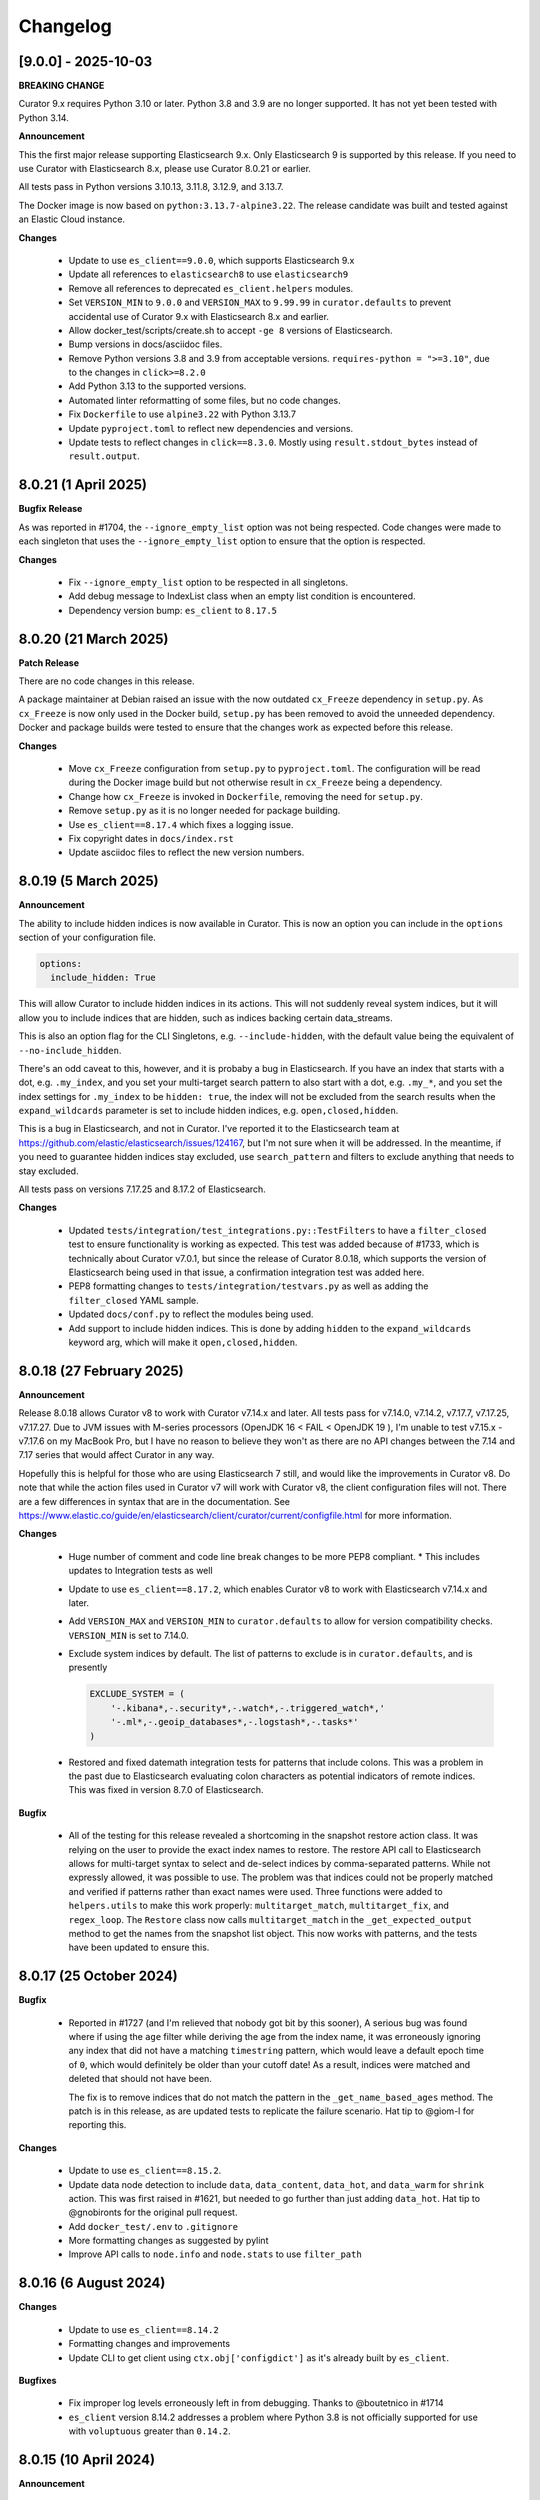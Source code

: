 .. _Changelog:

Changelog
=========

[9.0.0] - 2025-10-03
--------------------

**BREAKING CHANGE**

Curator 9.x requires Python 3.10 or later. Python 3.8 and 3.9 are no longer supported. It has not yet been tested with Python 3.14.

**Announcement**

This the first major release supporting Elasticsearch 9.x. Only Elasticsearch 9 is supported by this release. If you need to use Curator with Elasticsearch 8.x, please use Curator 8.0.21 or earlier.

All tests pass in Python versions 3.10.13, 3.11.8, 3.12.9, and 3.13.7.

The Docker image is now based on ``python:3.13.7-alpine3.22``. The release candidate was built and tested against an Elastic Cloud instance.



**Changes**

  * Update to use ``es_client==9.0.0``, which supports Elasticsearch 9.x
  * Update all references to ``elasticsearch8`` to use ``elasticsearch9``
  * Remove all references to deprecated ``es_client.helpers`` modules.
  * Set ``VERSION_MIN`` to ``9.0.0`` and ``VERSION_MAX`` to ``9.99.99`` in ``curator.defaults`` to
    prevent accidental use of Curator 9.x with Elasticsearch 8.x and earlier.
  * Allow docker_test/scripts/create.sh to accept ``-ge 8`` versions of Elasticsearch.
  * Bump versions in docs/asciidoc files.
  * Remove Python versions 3.8 and 3.9 from acceptable versions. ``requires-python = ">=3.10"``, due to the changes in ``click>=8.2.0``
  * Add Python 3.13 to the supported versions.
  * Automated linter reformatting of some files, but no code changes.
  * Fix ``Dockerfile`` to use ``alpine3.22`` with Python 3.13.7
  * Update ``pyproject.toml`` to reflect new dependencies and versions.
  * Update tests to reflect changes in ``click==8.3.0``. Mostly using ``result.stdout_bytes`` instead of ``result.output``.


8.0.21 (1 April 2025)
---------------------

**Bugfix Release**

As was reported in #1704, the ``--ignore_empty_list`` option was not being respected.
Code changes were made to each singleton that uses the ``--ignore_empty_list`` option
to ensure that the option is respected.

**Changes**

  * Fix ``--ignore_empty_list`` option to be respected in all singletons.
  * Add debug message to IndexList class when an empty list condition is encountered.
  * Dependency version bump: ``es_client`` to ``8.17.5``


8.0.20 (21 March 2025)
----------------------

**Patch Release**

There are no code changes in this release.

A package maintainer at Debian raised an issue with the now
outdated ``cx_Freeze`` dependency in ``setup.py``. As ``cx_Freeze`` is now only
used in the Docker build, ``setup.py`` has been removed to avoid the unneeded
dependency. Docker and package builds were tested to ensure that the changes work
as expected before this release.

**Changes**

  * Move ``cx_Freeze`` configuration from ``setup.py`` to ``pyproject.toml``.
    The configuration will be read during the Docker image build but not otherwise
    result in ``cx_Freeze`` being a dependency.
  * Change how ``cx_Freeze`` is invoked in ``Dockerfile``, removing the need for
    ``setup.py``.
  * Remove ``setup.py`` as it is no longer needed for package building.
  * Use ``es_client==8.17.4`` which fixes a logging issue.
  * Fix copyright dates in ``docs/index.rst``
  * Update asciidoc files to reflect the new version numbers.


8.0.19 (5 March 2025)
---------------------

**Announcement**

The ability to include hidden indices is now available in Curator. This is now
an option you can include in the ``options`` section of your configuration file.

.. code-block:: yaml

    options:
      include_hidden: True

This will allow Curator to include hidden indices in its actions. This will not
suddenly reveal system indices, but it will allow you to include indices that
are hidden, such as indices backing certain data_streams.

This is also an option flag for the CLI Singletons, e.g. ``--include-hidden``,
with the default value being the equivalent of ``--no-include_hidden``.

There's an odd caveat to this, however, and it is probaby a bug in Elasticsearch.
If you have an index that starts with a dot, e.g. ``.my_index``, and you set your
multi-target search pattern to also start with a dot, e.g. ``.my_*``, and you
set the index settings for ``.my_index`` to be ``hidden: true``, the index will
not be excluded from the search results when the ``expand_wildcards`` parameter
is set to include hidden indices, e.g. ``open,closed,hidden``.

This is a bug in Elasticsearch, and not in Curator. I've reported it to the
Elasticsearch team at https://github.com/elastic/elasticsearch/issues/124167,
but I'm not sure when it will be addressed. In the meantime, if you need to
guarantee hidden indices stay excluded, use ``search_pattern`` and filters
to exclude anything that needs to stay excluded.

All tests pass on versions 7.17.25 and 8.17.2 of Elasticsearch.


**Changes**

  * Updated ``tests/integration/test_integrations.py::TestFilters`` to have a
    ``filter_closed`` test to ensure functionality is working as expected. This
    test was added because of #1733, which is technically about Curator v7.0.1,
    but since the release of Curator 8.0.18, which supports the version of
    Elasticsearch being used in that issue, a confirmation integration test was
    added here.
  * PEP8 formatting changes to ``tests/integration/testvars.py`` as well as adding
    the ``filter_closed`` YAML sample.
  * Updated ``docs/conf.py`` to reflect the modules being used.
  * Add support to include hidden indices. This is done by adding ``hidden`` to
    the ``expand_wildcards`` keyword arg, which will make it ``open,closed,hidden``.
  

8.0.18 (27 February 2025)
-------------------------

**Announcement**

Release 8.0.18 allows Curator v8 to work with Curator v7.14.x and later. All tests
pass for v7.14.0, v7.14.2, v7.17.7, v7.17.25, v7.17.27. Due to JVM issues with
M-series processors (OpenJDK 16 < FAIL < OpenJDK 19 ), I'm unable to test v7.15.x -
v7.17.6 on my MacBook Pro, but I have no reason to believe they won't as there
are no API changes between the 7.14 and 7.17 series that would affect Curator
in any way.

Hopefully this is helpful for those who are using Elasticsearch 7 still, and would
like the improvements in Curator v8. Do note that while the action files used in 
Curator v7 will work with Curator v8, the client configuration files will not. There
are a few differences in syntax that are in the documentation.
See https://www.elastic.co/guide/en/elasticsearch/client/curator/current/configfile.html 
for more information.

**Changes**

  * Huge number of comment and code line break changes to be more PEP8 compliant.
    * This includes updates to Integration tests as well
  * Update to use ``es_client==8.17.2``, which enables Curator v8 to work with
    Elasticsearch v7.14.x and later.
  * Add ``VERSION_MAX`` and ``VERSION_MIN`` to ``curator.defaults`` to allow for
    version compatibility checks. ``VERSION_MIN`` is set to 7.14.0.
  * Exclude system indices by default. The list of patterns to exclude is in
    ``curator.defaults``, and is presently
    
    .. code-block:: python
    
        EXCLUDE_SYSTEM = (
            '-.kibana*,-.security*,-.watch*,-.triggered_watch*,'
            '-.ml*,-.geoip_databases*,-.logstash*,-.tasks*'
        )
        
  * Restored and fixed datemath integration tests for patterns that include
    colons. This was a problem in the past due to Elasticsearch evaluating colon
    characters as potential indicators of remote indices. This was fixed in version
    8.7.0 of Elasticsearch.

**Bugfix**

  * All of the testing for this release revealed a shortcoming in the snapshot
    restore action class. It was relying on the user to provide the exact index
    names to restore. The restore API call to Elasticsearch allows for multi-target
    syntax to select and de-select indices by comma-separated patterns. While not
    expressly allowed, it was possible to use. The problem was that indices could
    not be properly matched and verified if patterns rather than exact names were
    used. Three functions were added to ``helpers.utils`` to make this work
    properly: ``multitarget_match``, ``multitarget_fix``, and ``regex_loop``. The
    ``Restore`` class now calls ``multitarget_match`` in the
    ``_get_expected_output`` method to get the names from the snapshot list object.
    This now works with patterns, and the tests have been updated to ensure this.


8.0.17 (25 October 2024)
------------------------

**Bugfix**

  * Reported in #1727 (and I'm relieved that nobody got bit by this sooner), A
    serious bug was found where if using the ``age`` filter while deriving the
    age from the index name, it was erroneously ignoring any index that did not
    have a matching ``timestring`` pattern, which would leave a default epoch
    time of ``0``, which would definitely be older than your cutoff date! As a
    result, indices were matched and deleted that should not have been.
    
    The fix is to remove indices that do not match the pattern in the 
    ``_get_name_based_ages`` method. The patch is in this release, as are updated
    tests to replicate the failure scenario. Hat tip to @giom-l for reporting this.

**Changes**

  * Update to use ``es_client==8.15.2``.
  * Update data node detection to include ``data``, ``data_content``, ``data_hot``,
    and ``data_warm`` for ``shrink`` action. This was first raised in #1621, but
    needed to go further than just adding ``data_hot``. Hat tip to @gnobironts for
    the original pull request.
  * Add ``docker_test/.env`` to ``.gitignore``
  * More formatting changes as suggested by pylint
  * Improve API calls to ``node.info`` and ``node.stats`` to use ``filter_path`` 

8.0.16 (6 August 2024)
----------------------

**Changes**

  * Update to use ``es_client==8.14.2``
  * Formatting changes and improvements
  * Update CLI to get client using ``ctx.obj['configdict']`` as it's already built
    by ``es_client``.

**Bugfixes**

  * Fix improper log levels erroneously left in from debugging. Thanks to
    @boutetnico in #1714
  * ``es_client`` version 8.14.2 addresses a problem where Python 3.8 is not officially supported
    for use with ``voluptuous`` greater than ``0.14.2``.

8.0.15 (10 April 2024)
----------------------

**Announcement**

  * Python 3.12 support becomes official. A few changes were necessary to ``datetime`` calls
    which were still using naive timestamps. Tests across all minor Python versions from 3.8 - 3.12
    verify everything is working as expected with regards to those changes. Note that Docker builds
    are still running Python 3.11 as cx_Freeze still does not officially support Python 3.12.
  * Added infrastructure to test multiple versions of Python against the code base. This requires
    you to run:
    * ``pip install -U hatch hatchling`` -- Install prerequisites
    * ``hatch run docker:create X.Y.Z`` -- where ``X.Y.Z`` is an ES version on Docker Hub
    * ``hatch run test:pytest`` -- Run the test suite for each supported version of Python
    * ``hatch run docker:destroy`` -- Cleanup the Docker containers created in ``docker:create``

**Bugfix**

  * A bug reported in ``es_client`` with Python versions 3.8 and 3.9 has been addressed. Going
    forward, testing protocol will be to ensure that Curator works with all supported versions of
    Python, or support will be removed (when 3.8 is EOL, for example).

**Changes**

  * Address deprecation warning in ``get_alias()`` call by limiting indices to only open and
    closed indices via ``expand_wildcards=['open', 'closed']``.
  * Address test warnings for an improperly escaped ``\d`` in a docstring in ``indexlist.py``
  * Updated Python version in Docker build. See Dockerfile for more information.
  * Docker test scripts updated to make Hatch matrix testing easier (.env file)

8.0.14 (2 April 2024)
---------------------

**Announcement**

  * A long awaited feature has been added, stealthily. It's fully in the documentation, but I do
    not yet plan to make a big announcement about it. In actions that search through indices, you
    can now specify a ``search_pattern`` to limit the number of indices that will be filtered. If
    no search pattern is specified, the behavior will be the same as it ever was: it will search
    through ``_all`` indices. The actions that support this option are: allocation, close,
    cold2frozen, delete_indices, forcemerge, index_settings, open, replicas, shrink, and snapshot.

**Bugfix**

  * A mixup with naming conventions from the PII redacter tool got in the way of the cold2frozen
    action completing properly.

**Changes**

  * Version bump: ``es_client==8.13.0``
      * With the version bump to ``es_client`` comes a necessary change to calls to create a
        repository. In https://github.com/elastic/elasticsearch-specification/pull/2255 it became
        clear that using ``type`` and ``settings`` as it has been was insufficient for repository
        settings, so we go back to using a request ``body`` as in older times. This change affects
        ``esrepomgr`` in one place, and otherwise only in snapshot/restore testing.
  * Added the curator.helpers.getters.meta_getter to reduce near duplicate functions.
  * Changed curator.helpers.getters.get_indices to use the _cat API to pull indices. The primary
    driver for this is that it avoids pulling in the full mapping and index settings when all we
    really need to return is a list of index names. This should help keep memory from ballooning
    quite as much. The function also now allows for a search_pattern kwarg to search only for
    indices matching a pattern. This will also potentially make the initial index return list much
    smaller, and the list of indices needing to be filtered that much smaller.
  * Tests were added to ensure that the changes for ``get_indices`` work everywhere.
  * Tests were added to ensure that the new ``search_pattern`` did not break anything, and does
    behave as expected.

8.0.13 (26 March 2024)
----------------------

**Bugfix**

  * An issue was discovered in ``es_client`` that caused default values from command-line options
    which should not have been set to override settings in configuration files.
    ``es_client==8.12.9`` corrects this. Reported in #1708, hat tip to @rgaduput for reporting this
    bug.

8.0.12 (20 March 2024)
----------------------

**Bugfix**

  * ``six`` dependency erroneously removed from ``es_client``. It's back in ``es_client==8.12.8``

8.0.11 (20 March 2024)
----------------------

**Announcement**

  * With the advent of ``es_client==8.12.5``, environment variables can now be used to automatically
    populate command-line options. The ``ESCLIENT_`` prefix just needs to prepend the capitalized
    option name, and any hyphens need to be replaced by underscores. ``--http-compress True`` is
    automatically settable by having ``ESCLIENT_HTTP_COMPRESS=1``. Boolean values are 1, 0, True,
    or False (case-insensitive). Options like ``hosts`` which can have multiple values just need to
    have whitespace between the values, e.g. 
    ``ESCLIENT_HOSTS='http://127.0.0.1:9200 http://localhost:9200'``. It splits perfectly. This is
    tremendous news for the containerization/k8s community. You won't have to have all of the
    options spelled out any more. Just have the environment variables assigned.
  * Also, log blacklisting has made it to the command-line as well. It similarly can be set via
    environment variable, e.g. ``ESCLIENT_BLACKLIST='elastic_transport urllib3'``, or by multiple
    ``--blacklist`` entries at the command line.
  * ``es_client`` has simplified things such that I can clean up arg sprawl in the command line
    scripts.

**Changes**

Lots of pending pull requests have been merged. Thank you to the community
members who took the time to contribute to Curator's code.

  * DOCFIX - Update date math section to use ``y`` instead of ``Y`` (#1510)
  * DOCFIX - Update period filtertype description (#1550)
  * add .dockerignore to increase build speed (#1604)
  * DOCFIX - clarification on prefix and suffix kinds (#1558)
    The provided documentation was adapted and edited.
  * Use builtin unittest.mock (#1695)
      * Had to also update ``helpers.testers.verify_client_object``.
  * Display proper error when mapping incorrect (#1526) - @namreg
    Also assisting with this is @alexhornblake in #1537
    Apologies for needing to adapt the code manually since it's been so long.
  * Version bumps:
      * ``es_client==8.12.6``

8.0.10 (1 February 2024)
------------------------

**Changes**

The upstream dependency, ``es_client``, needed to be patched to address a
Docker logging permission issue. This release only version bumps that
dependency:

  * ``es_client==8.12.4``


8.0.9 (31 January 2024)
-----------------------

**Announcements**

Curator is improving command-line options using new defaults and helpers from
from the ``es_client`` module. This will make things appear a bit cleaner at
the command-line as well as normalize command-line structure between projects
using ``es_client``. No more reimplementing the same code in 5 different
projects!

**Changes**

  * Fix Docker logging per #1694. It should detect whether that path exists and
    that the process has write permissions before blindly attempting to use it.
  * If ``--config`` is not specified Curator will now assume you either mean to
    use CLI options exclusively or look for a config in the default location.
    Curator will not halt on the absence of ``--config`` any more, per #1698
  * Increment Dockerfile settings to ``python:3.11.7-alpine3.18``
  * Some command-line options are hidden by default now but remain usable. The
    help output explains how to see the full list, if needed.
  * Dependency bumps
      * As ``es_client`` covers all of the same upstream dependencies that were
        necessary in previous releases, all local dependencies have been erased
        in favor of that one.  For this release, that is ``es_client==8.12.3``


8.0.8 (21 July 2023)
--------------------

**Announcements**

Small change to further reduce memory usage by not creating unused data
structures.

This revealed a glitch with dry-runs that would eventually have been reported.

**Changes**

  * Don't populate IndexList.index_info until required by a filter. In other
    words, stop populating the zero values as part of instantiation.
  * This uncovered an oversight with the 8.0.7 release. Certain actions, if
    taken with no filters, or only a pattern filter, would never ever populate
    the index_info. This wasn't a huge problem, unless you were using the
    dry-run flag. The dry-run output requires the index_info to be present for
    each index. In 8.0.7, where the empty structure was already in place, a
    dry-run wouldn't fail, but it also wouldn't show any data. This is fixed.
  * A few tests also needed updating. They were using contrived scenarios to
    test certain conditions. Now these tests are manually grabbing necessary
    metadata so they can pass.


8.0.7 (21 July 2023)
--------------------

**Announcements**

Functionally, there are no changes in this release. However...

This release ends the practice of collecting all stats and metadata at
IndexList initiation. This should make execution much faster for users with
enormous clusters with hundreds to thousands of indices. In the past, this was
handled at IndexList instantiation by making a cluster state API call. This is
rather heavy, and can be so much data as to slow down Curator for minutes on
clusters with hundreds to thousands of shards. This is all changed in this
release.

For example, the pattern filter requires no index metadata, as it only works
against the index name. If you use a pattern filter first, the actionable list
of indices is reduced. Then if you need to filter based on age using the
``creation_date``, the age filter will call ``get_index_settings`` to pull the
necessary data for that filter to complete. Some filters will not work against
closed indices. Those filters will automatically call ``get_index_state`` to
get the open/close status of the indices in the actionable list. The disk space
filter will require the index state as it won't work on closed indices, and
will call ``get_index_stats`` to pull the size_in_bytes stats.

Additionally, the cat API is used to get index state (open/close), now, as it
is the only API call besides the cluster state which can inform on this matter.
Not calling for a huge dump of the entire cluster state should drastically
reduce memory requirements, though that may vary for some users still after all
of the index data is polled, depending on what filters are used.

There is a potential caveat to all this rejoicing, however. Searchable snapshot
behavior with ILM policies usually keeps indices out of Curator's vision. You
need to manually tell Curator to allow it to work on ILM enabled indices. But
for some users who need to restore a snapshot to remove PII or other data from
an index, it can't be in ILM anymore. This has caused some headaches. For
example, if you are tracking an index in the hot tier named 'index1' and it is
in process of being migrated to the cold tier as a searchable snapshot, it may
suddenly disappear from the system as 'index1' and suddenly re-appear as
'restored-index1'. The original index may now be an alias that points to the
newly mounted cold-tier index. Before this version, Curator would choke if it
encountered this scenario. In fact, one user saw it repeatedly. See the last
comment of issue 1682 in the GitHub repository for more information.

To combat this, many repeated checks for index integrity have become necessary.
This also involves verifying that indices in the IndexList are not actually
aliases. Elasticsearch provides ``exists`` tests for these, but they cannot be
performed in bulk. They are, however, very lightweight. But network turnaround
times could make large clusters slower. For this reason, it is highly
recommended that regex filters be used first, early, and often, before using
any other filters. This will reduce the number of indices Curator has to check
and/or verify during execution, which will speed things up drastically.

8.0.6.post1 (18 July 2023)
--------------------------

**Breakfix Patch**

No code was changed in this release, only Python dependencies. If you are using
``pip`` to install Curator, chances are good you won't need this release.

This release was necessary after Docker refused to build a viable container using
PyYAML 6.0.0, which will not build with the new Cython 3, released on Friday,
July 14, 2023. A speedy fix was released as PyYAML 6.0.1 to address this.

The current 8.0.6 Docker image uses these fixes. This version will be published
to PyPI, but not otherwise released as its own version.

8.0.6 (18 July 2023)
--------------------

**Breakfix Release**

  * Small breakfix change to catch a similar rare race condition patched in
    8.0.5 covering the ``get_index_stats()`` method of IndexList. This patch
    covers the ``get_metadata()`` method and closes #1682.

8.0.5 (13 July 2023)
--------------------

**Announcements**

Release for Elasticsearch 8.8.2

**Changes**

  * Small PEP formatting changes that were found editing code.
  * Bump Python version in Dockerfile to 3.11.4
  * Bump Python dependency versions.
  * Change ``targetName`` to ``target_name`` in ``setup.py`` for newest version
    of cx_Freeze. Hat tip to ``@rene-dekker`` in #1681 who made these changes
    to 5.x and 7.x.
  * Fix command-line behavior to not fail if the default config file is not
    present. The newer CLI-based configuration should allow for no config file
    at all, and now that's fixed.
  * Initial work done to prevent a race condition where an index is present at IndexList
    initialization, but is missing by the time index stats collection begins. The resultant
    404s were causing Curator to shut down and not complete steps.
  * When running in a Docker container, make Curator log to ``/proc/1/fd/1`` by
    default, if no value is provided for ``logfile`` (otherwise, use that).

8.0.4 (28 April 2023)
---------------------

**Announcements**

Allow single-string, base64 API Key tokens in Curator.

To use a base64 API Key token in YAML configuration:

::

  elasticsearch:
    client:
      hosts: https://host.example.tld:9243
    other_args:
      api_key:
        token: '<base64 token goes here>'

To use a base64 API Key token at the command-line:

::

  curator --hosts https://host.example.tld:9243 --api_token <base64 token goes here> [OTHER ARGS/OPTIONS]

**NOTE:** In neither of the above examples are the alligator clips necessary (the ``<`` and ``>`` characters).

**Changes**

  * Update ``es_client`` to 8.7.0, which enables the use of the base64 encoded API Key token.
    This also fixes #1671 via https://github.com/untergeek/es_client/issues/33


8.0.3 (22 February 2023)
------------------------

**Announcements**

A new action called ``cold2frozen`` has been added to Curator. It is not going to be of much use to
the vast majority of Elasticsearch users as it serves a very narrow use-case. That is, it migrates
searchable snapshot indices from the cold tier to the frozen tier, but only if they are not
associated with ILM (Index Lifecycle Management) policies. As escalation into the cold and frozen
tiers is usually handled by ILM, this is indeed a rare use case.

**Changes**

  * Fixed instruction display for delete repository action of ``es_repo_mgr``
  * Fix unit tests to import more specifically/cleanly
  * Fixed Hatch build includes (this was speed-released to PyPI as 8.0.2.post1) as Curator did not
    function after a pip install.
  * Added ``cold2frozen`` action, and tests.


8.0.2 (15 February 2023)
------------------------

**Changes**

  * Added the same CLI flags that the singletons offers. This gives much more flexibility with
    regards to passing configuration settings as command-line options, particularly for Docker.
  * Re-created the ``get_client`` function. It now resides in ``curator.helpers.getters`` and will
    eventually see use in the Reindex class for remote connections.
  * Created a new set of classes to import, validate the schema, and split individual actions into
    their own sub-object instances. This is primarily to make ``curator/cli.py`` read much more
    cleanly. No new functionality here, but fewer conditional branches, and hopefully more readable
    code.
  * Updated the documentation to show these changes, both the API and the Elastic.co usage docs.


8.0.1 (10 February 2023)
------------------------

**Announcements**

The 8.0.0 release was about getting Curator out the door with all of the functionality users were
accustomed to in 5.8.4, but with the newer, updated args and methods in ``elasticsearch8``. Very
little else was changed that didn't need to be. Now comes a few improvements, and more are coming,
which is why I didn't start with 8.6.0 as my release version.

  * Now offering multi-architecture Docker builds for ``arm64`` (``v8``) and ``amd64``.
  * This required the addition of two new scripts at the root level of the project:
    ``alpine4docker.sh`` and ``post4docker.py``. These scripts are used only when building the
    Dockerfile. They were needed to make multi-architecture Docker images possible. I'm sure you'll
    be able to see how they work with a cursory glance.

**Breaking Changes**

  * I split ``curator.utils`` into several, separate modules under ``curator.helpers``.

    I suppose, technically, that this qualifies as a breaking change from 8.0, but I sincerely
    doubt I have any users using Curator as an API yet, so I made the change. No functions were
    renamed, so this isn't as breaking so much as a slight shift in module naming. This gave me
    headaches, but it needed to be done a long time ago. It was always grating to see the Pylint
    warnings that the file is longer than 1000 lines, and searching for the module you wanted was
    way too much scrolling. This also gave me the chance to update the tests and the docstring's
    formatting for rST docs. Most of this release's changes came from this change.

**Changes**

  * Curator has supported ECS logging for a while, but now that there is an official Python module,
    Curator is going to use it. Welcome, ``ecs-logging``! As before, just use ``logformat: ecs``,
    but now it has all of the goodness right there!
  * rST docs are improved and updated. Check out https://curator.readthedocs.io to see.
  * Logging turned out to be too verbose due to a shift. Now the ``blacklist`` defaults to
    ``['elastic_transport', 'urllib3']``. Documentation updated accordingly.
  * Default behavior is now to not verify snapshot repository access for Snapshot and Restore
    actions. It was a hacky fix for older versions of Elasticsearch that just shouldn't be needed.

8.0.0 (31 January 2023)
-----------------------

**Announcement**

This release is a *major* refactoring of the Curator code to work with both Elasticsearch
8.x and the Elasticsearch-py Python module of the same major and minor versions.

I apologize for the crazy merge messes trying to get this all to work. In the end, I had to delete
my fork on github and start over clean.

**Breaking Changes**

  * Curator is now version locked. Curator v8.x will only work with Elasticsearch v8.x
  * Your old Curator ``config.yml`` file will no longer work as written. There have been more than
    a few changes necessitated by the updates in the ``elasticsearch8`` Python client library.
    The client connection code has also been extracted to its own module, ``es_client``. This is
    actually a good thing, however, as new options for configuring the client connection become
    possible.
  * Going forward, Curator will only be released as a tarball via GitHub, as an ``sdist`` or
    ``wheel`` via ``pip`` on PyPI, and to Docker Hub. There will no longer be RPM, DEB, or Windows
    ZIP releases. I am sorry if this is inconvenient, but one of the reasons the development and
    release cycle was delayed so long is because of how painfully difficult it was to do releases.
  * Curator will only work with Python 3.8+, and will more tightly follow the Python version releases.

**Changes**

  * Last minute doc fixes. Mostly updated links to Elasticsearch documentation.
  * Python 3.11.1 is fully supported, and all versions of Python 3.8+ should be fully supported.
  * Use ``hatch`` and ``hatchling`` for package building & publishing
  * Because of ``hatch`` and ``pyproject.toml``, the release version still only needs to be tracked
    in ``curator/_version.py``.
  * Maintain the barest ``setup.py`` for building a binary version of Curator for Docker using
    ``cx_Freeze``.
  * Remove ``setup.cfg``, ``requirements.txt``, ``MANIFEST.in``, and other files as functionality
    is now handled by ``pyproject.toml`` and doing ``pip install .`` to grab dependencies and
    install them. YAY! Only one place to track dependencies now!!!
  * Preliminarily updated the docs.
  * Migrate towards ``pytest`` and away from ``nose`` tests.
  * Revamped almost every integration test
  * Scripts provided now that aid in producing and destroying Docker containers for testing. See
    ``docker_test/scripts/create.sh``. To spin up a numbered version release of Elasticsearch, run
    ``docker_test/scripts/create.sh 8.6.1``. It will download any necessary images, launch them,
    and tell you when it's ready, as well as provide ``REMOTE_ES_SERVER`` environment variables for
    testing the ``reindex`` action, e.g.
    ``REMOTE_ES_SERVER="http://172.16.0.1:9201" pytest --cov=curator``. These tests are skipped
    if this value is not provided. To clean up afterwards, run ``docker_test/scripts/destroy.sh``
  * The action classes were broken into their own path, ``curator/actions/filename.py``.
  * ``curator_cli`` has been updated with more client connection settings, like ``cloud_id``.
  * As Curator 8 is version locked and will not use AWS credentials to connect to any ES 8.x
    instance, all AWS ES connection settings and references have been removed.

8.0.0rc1 (30 January 2023)
--------------------------

**Announcement**

This release-candidate is a *major* refactoring of the Curator code to work with both Elasticsearch
8.x and the Elasticsearch-py Python module of the same major and minor versions.

**Breaking Changes**

  * Curator is now version locked. Curator v8.x will only work with Elasticsearch v8.x
  * Your old Curator ``config.yml`` file will no longer work as written. There have been more than
    a few changes necessitated by the updates in the ``elasticsearch8`` Python client library.
    The client connection code has also been extracted to its own module, ``es_client``. This is
    actually a good thing, however, as new options for configuring the client connection become
    possible.
  * Going forward, Curator will only be released as a tarball via GitHub, as an ``sdist`` or
    ``wheel`` via ``pip`` on PyPI, and to Docker Hub. There will no longer be RPM, DEB, or Windows
    ZIP releases. I am sorry if this is inconvenient, but one of the reasons the development and
    release cycle was delayed so long is because of how painfully difficult it was to do releases.
  * Curator will only work with Python 3.8+, and will more tightly follow the Python version releases.

**Changes**

  * Python 3.11.1 is fully supported, and all versions of Python 3.8+ should be fully supported.
  * Use ``hatch`` and ``hatchling`` for package building & publishing
  * Because of ``hatch`` and ``pyproject.toml``, the release version still only needs to be tracked
    in ``curator/_version.py``.
  * Maintain the barest ``setup.py`` for building a binary version of Curator for Docker using
    ``cx_Freeze``.
  * Remove ``setup.cfg``, ``requirements.txt``, ``MANIFEST.in``, and other files as functionality
    is now handled by ``pyproject.toml`` and doing ``pip install .`` to grab dependencies and
    install them. YAY! Only one place to track dependencies now!!!
  * Preliminarily updated the docs.
  * Migrate towards ``pytest`` and away from ``nose`` tests.
  * Revamped almost every integration test
  * Scripts provided now that aid in producing and destroying Docker containers for testing. See
    ``docker_test/scripts/create.sh``. To spin up a numbered version release of Elasticsearch, run
    ``docker_test/scripts/create.sh 8.6.1``. It will download any necessary images, launch them,
    and tell you when it's ready, as well as provide ``REMOTE_ES_SERVER`` environment variables for
    testing the ``reindex`` action, e.g.
    ``REMOTE_ES_SERVER="http://172.16.0.1:9201" pytest --cov=curator``. These tests are skipped
    if this value is not provided. To clean up afterwards, run ``docker_test/scripts/destroy.sh``
  * The action classes were broken into their own path, ``curator/actions/filename.py``.
  * ``curator_cli`` has been updated with more client connection settings, like ``cloud_id``.
  * As Curator 8 is version locked and will not use AWS credentials to connect to any ES 8.x
    instance, all AWS ES connection settings and references have been removed.

8.0.0a1 (26 January 2023)
-------------------------

**Announcement**

This release-candidate is a *major* refactoring of the Curator code to work with both Elasticsearch
8.x and the Elasticsearch-py Python module of the same major and minor versions.

**Breaking Changes**

  * Curator is now version locked. Curator v8.x will only work with Elasticsearch v8.x
  * Your old Curator ``config.yml`` file will no longer work as written. There have been more than
    a few changes necessitated by the updates in the ``elasticsearch8`` Python client library.
    The client connection code has also been extracted to its own module, ``es_client``. This is
    actually a good thing, however, as new options for configuring the client connection become
    possible.
  * Going forward, Curator will only be released as a tarball via GitHub, as an ``sdist`` or
    ``wheel`` via ``pip`` on PyPI, and to Docker Hub. There will no longer be RPM, DEB, or Windows
    ZIP releases. I am sorry if this is inconvenient, but one of the reasons the development and
    release cycle was delayed so long is because of how painfully difficult it was to do releases.
  * Curator will only work with Python 3.8+, and will more tightly follow the Python version releases.

**Changes**

  * Python 3.11.1 is fully supported, and all versions of Python 3.8+ should be fully supported.
  * Use ``hatch`` and ``hatchling`` for package building & publishing
  * Because of ``hatch`` and ``pyproject.toml``, the release version still only needs to be tracked
    in ``curator/_version.py``.
  * Maintain the barest ``setup.py`` for building a binary version of Curator for Docker using
    ``cx_Freeze``.
  * Remove ``setup.cfg``, ``requirements.txt``, ``MANIFEST.in``, and other files as functionality
    is now handled by ``pyproject.toml`` and doing ``pip install .`` to grab dependencies and
    install them. YAY! Only one place to track dependencies now!!!
  * Preliminarily updated the docs.
  * Migrate towards ``pytest`` and away from ``nose`` tests.
  * Revamped almost every integration test
  * Scripts provided now that aid in producing and destroying Docker containers for testing. See
    ``docker_test/scripts/create.sh``. To spin up a numbered version release of Elasticsearch, run
    ``docker_test/scripts/create.sh 8.6.1``. It will download any necessary images, launch them,
    and tell you when it's ready, as well as provide ``REMOTE_ES_SERVER`` environment variables for
    testing the ``reindex`` action, e.g.
    ``REMOTE_ES_SERVER="http://172.16.0.1:9201" pytest --cov=curator``. These tests are skipped
    if this value is not provided. To clean up afterwards, run ``docker_test/scripts/destroy.sh``
  * The action classes were broken into their own path, ``curator/actions/filename.py``.
  * ``curator_cli`` has been updated with more client connection settings, like ``cloud_id``.
  * As Curator 8 is version locked and will not use AWS credentials to connect to any ES 8.x
    instance, all AWS ES connection settings and references have been removed.

7.0.0 (31 January 2023)
-----------------------

**Announcement**

  * This release is a simplified release for only ``pip`` and Docker. It only works
    with Elasticsearch 7.x and is functionally identical to 5.8.4

**Breaking Changes**

  * Curator is now version locked. Curator v7.x will only work with Elasticsearch v7.x
  * Going forward, Curator will only be released as a tarball via GitHub, as an ``sdist`` or
    ``wheel`` via ``pip`` on PyPI, and to Docker Hub. There will no longer be RPM, DEB, or Windows
    ZIP releases. I am sorry if this is inconvenient, but one of the reasons the development and
    release cycle was delayed so long is because of how painfully difficult it was to do releases.
  * Curator will only work with Python 3.8+, and will more tightly follow the Python version releases.

**New**

  * Python 3.11.1 is fully supported, and all versions of Python 3.8+ should be fully supported.
  * Use ``hatch`` and ``hatchling`` for package building & publishing
  * Because of ``hatch`` and ``pyproject.toml``, the release version still only needs to be tracked
    in ``curator/_version.py``.
  * Maintain the barest ``setup.py`` for building a binary version of Curator for Docker using
    ``cx_Freeze``.
  * Remove ``setup.cfg``, ``requirements.txt``, ``MANIFEST.in``, and other files as functionality
    is now handled by ``pyproject.toml`` and doing ``pip install .`` to grab dependencies and
    install them. YAY! Only one place to track dependencies now!!!
  * Preliminarily updated the docs.
  * Migrate towards ``pytest`` and away from ``nose`` tests.
  * Scripts provided now that aid in producing and destroying Docker containers for testing. See
    ``docker_test/scripts/create.sh``. To spin up a numbered version release of Elasticsearch, run
    ``docker_test/scripts/create.sh 7.17.8``. It will download any necessary images, launch them,
    and tell you when it's ready, as well as provide ``REMOTE_ES_SERVER`` environment variables for
    testing the ``reindex`` action, e.g.
    ``REMOTE_ES_SERVER="172.16.0.1:9201" pytest --cov=curator``. These tests are skipped
    if this value is not provided. To clean up afterwards, run ``docker_test/scripts/destroy.sh``
  * Add filter by size feature. #1612 (IndraGunawan)
  * Update Elasticsearch client to 7.17.8

**Security Fixes**

  * Use `urllib3` 1.26.5 or higher #1610 (tsaarni) — This dependency is now fully handled by the
    ``elasticsearch7`` module and not a separate ``urllib3`` import.

6.0.0 (31 January 2023)
-----------------------

**Announcement**

  * This release is a simplified release for only ``pip`` and Docker. It only works
    with Elasticsearch 6.x and is functionally identical to 5.8.4

**Breaking Changes**

  * Curator is now version locked. Curator v6.x will only work with Elasticsearch v6.x
  * Going forward, Curator will only be released as a tarball via GitHub, as an ``sdist`` or
    ``wheel`` via ``pip`` on PyPI, and to Docker Hub. There will no longer be RPM, DEB, or Windows
    ZIP releases. I am sorry if this is inconvenient, but one of the reasons the development and
    release cycle was delayed so long is because of how painfully difficult it was to do releases.
  * Curator will only work with Python 3.8+, and will more tightly follow the Python version releases.

**New**

  * Python 3.11.1 is fully supported, and all versions of Python 3.8+ should be fully supported.
  * Use ``hatch`` and ``hatchling`` for package building & publishing
  * Because of ``hatch`` and ``pyproject.toml``, the release version still only needs to be tracked
    in ``curator/_version.py``.
  * Maintain the barest ``setup.py`` for building a binary version of Curator for Docker using
    ``cx_Freeze``.
  * Remove ``setup.cfg``, ``requirements.txt``, ``MANIFEST.in``, and other files as functionality
    is now handled by ``pyproject.toml`` and doing ``pip install .`` to grab dependencies and
    install them. YAY! Only one place to track dependencies now!!!
  * Preliminarily updated the docs.
  * Migrate towards ``pytest`` and away from ``nose`` tests.
  * Scripts provided now that aid in producing and destroying Docker containers for testing. See
    ``docker_test/scripts/create.sh``. To spin up a numbered version release of Elasticsearch, run
    ``docker_test/scripts/create.sh 6.8.23``. It will download any necessary images, launch them,
    and tell you when it's ready, as well as provide ``REMOTE_ES_SERVER`` environment variables for
    testing the ``reindex`` action, e.g.
    ``REMOTE_ES_SERVER="172.16.0.1:9201" pytest --cov=curator``. These tests are skipped
    if this value is not provided. To clean up afterwards, run ``docker_test/scripts/destroy.sh``
  * Add filter by size feature. #1612 (IndraGunawan)
  * Update Elasticsearch client to 6.8.2

**Security Fixes**

  * Use `urllib3` 1.26.5 or higher #1610 (tsaarni) — This dependency is now fully handled by the
    ``elasticsearch7`` module and not a separate ``urllib3`` import.

5.8.4 (27 April 2021)
---------------------

**Announcement**

  * Because Python 2.7 has been EOL for over a year now, many projects are no
    longer supporting it. This will also be the case for Curator as its
    dependencies cease to support Python 2.7. With `boto3` having announced it
    is ceasing support of Python 2.7, deprecated as of 15 Jan 2021, and fully
    unsupported on 15 Jul 2021, Curator will follow these same dates. This
    means that you will need to use an older version of Curator to continue
    using Python 2.7, or upgrade to Python 3.6 or greater.

**Breaking**

  * Normally I would not include breaking changes, but users have asked for
    Click v7, which changes actions to require hyphens, and not underscores.
    Options can still have underscores, but actions can't--well, not strictly
    true. You can have underscores, but Click v7 will convert them to hyphens.
    This should _only_ affect users of the Curator CLI, and not YAML file
    users, and only the actions: `show-indices`, `show-snapshots`,
    `delete-indices`, `delete-snapshots`. The actual actions are still named
    with underscores, and the code has been updated to work with the hyphenated
    action names.

**New**

  * Now using `elasticsearch-py` version 7.12.0
  * Adding testing for Python 3.9
  * Removing testing on Python 3.6
  * Tested Elasticsearch versions now include 7.12.0, 7.11.2, 7.10.2, 7.9.3,
    7.8.1, 6.8.15, 5.6.16
  * Changing `requirements.txt` as follows:
    - boto3-1.17.57
    - certifi-2020.12.5
    - click-7.1.2
    - elasticsearch-7.12.0
    - pyyaml-5.4.1
    - requests-2.25.1
    - requests-aws4auth-1.0.1
    - six-1.15.0
    - urllib3-1.26.4
    - voluptuous-0.12.1

**Bug Fixes**

  * Alias integration tests needed updating for newer versions of Elasticsearch
    that include ILM.
  * Click 7.0 now reports an exit code of `1` for schema mismatches where it
    yielded a `-1` in the past. Tests needed updating to correct for this.

**Security**

  * Address multiple `pyyaml` vulnerabilities by bumping to version 5.4.1.
    Contributed in #1596 (tsaarni)

5.8.3 (25 November 2020)
------------------------

**New**

  * Determined to test the last 2 major version's final patch releases, plus
    the last 5 minor releases in the current major version. Travis CI testing
    needs to go faster, and this should suffice. For now, this means versions
    5.6.16, 6.8.13, 7.6.2, 7.7.1, 7.8.1, 7.9.3, and 7.10.0

**Bug Fixes**

  * Caught a few stale merge failures, and asciidoc documentation problems
    which needed fixing in the 5.8 branch, which necessitate this tiny bump
    release. No code changes between 5.8.2 and 5.8.3.

5.8.2 (24 November 2020)
------------------------

**Announcement**

  * No, Curator isn't going away. But as you can tell, it's not as actively
    developed as it once was. I am gratified to find there are still users who
    make it a part of their workflow. I intend to continue development in my
    spare time. Curator is now a labor of love, not an engineering project I
    do during work hours.

**New**

  * Testing changes. Only last ES version of 5.x and 6.x are tested, plus the
    releases of 7.x since 7.2.
  * ``http_auth`` is now deprecated. You can continue to use it, but it will go
    away in the next major release. Moving forward, you should use ``username``
    and ``password``. This should work in ``curator``, ``curator_cli``, and
    ``es_repo_mgr``.
  * Removed tests for all 5.x branches of Elasticsearch but the final (5.6).
  * Added tests for missing 7.x branches of Elasticsearch
  * Remove tests for Python 3.5
  * Fix hang of Shrink action in ES 7.x in #1528 (jclegras)
  * Add ``ecs`` as a ``logformat`` option in #1529 (m1keil)

**Bug Fixes**

  * Lots of code cleanup, trying to go PEP-8. All tests are still passing, and
    the APIs are not changed (yet—-that comes in the next major release).
  * Dockerfile has been updated to produce a working version with Python 3.7
    and Curator 5.8.1
  * Pin (for now) Elasticsearch Python module to 7.1.0. This will be updated
    when an updated release of the module fixes the `cluster.state` API call
    regression at https://github.com/elastic/elasticsearch-py/issues/1141
  * Fix ``client.tasks.get`` API call to be ``client.tasks.list`` when no index
    name is provided.  See
    https://github.com/elastic/elasticsearch-py/issues/1110
  * Pin some pip versions to allow urllib3 and boto to coexist. See #1562
    (sethmlarson).

**Documentation**

  * Add Freeze/Unfreeze documentation in #1497 (lucabelluccini)
  * Update compatibility matrix in #1522 (jibsonline)

5.8.1 (25 September 2019)
-------------------------

**Bug Fixes**

  * ``LD_LIBRARY_PATH`` will now be set in ``/usr/bin/curator`` and the
    associated scripts rather than set in ``/etc/ld.so.conf.d``

**Other**

  * Unsaved logging change in ``utils.py`` that got missed is merged.

5.8.0 (24 September 2019)
-------------------------

**New**

  * Require ``elasticsearch-py`` version 7.0.4
  * Official support for Python 3.7 — In fact, the pre-built packages are built
    using Python 3.7 now.
  * Packages bundle OpenSSL 1.1.1c, removing the need for system OpenSSL
  * Certifi 2019.9.11 certificates included.
  * New client configuration option: api_key - used in the X-Api-key header in
    requests to Elasticsearch when set, which may be required if ReadonlyREST
    plugin is configured to require api-key. Requested in #1409 (vetler)
  * Add ``skip_flush`` option to the ``close`` action. This should be useful
    when trying to close indices with unassigned shards (e.g. before restore).
    Raised in #1412. (psypuff)
  * Use ``RequestsHttpConnection`` class, which permits the use of
    ``HTTP_PROXY`` and ``HTTPS_PROXY`` environment variables. Raised in #510
    and addressed by #1259 (raynigon) in August of 2018. Subsequent changes,
    however, required some adaptation, and re-submission as a different PR.
    (untergeek)
  * ``ignore_existing`` option added to ``CreateIndex``. Will not raise an
    error if the index to be created already exists. Raised by (breml) in
    #1352. (untergeek)
  * Add support for ``freeze`` and ``unfreeze`` indexes using curator. Requires
    Elasticsearch version 6.6 or greater with xpack enabled. Requested in issue
    #1399 and rasied in PR #1454. (junmuz)
  * Allow the ``close`` action to ignore synced flush failures with the new
    ``ignore_sync_failures`` option.  Raised in #1248. (untergeek)

**Bug Fixes**

  * Fix kibana filter to match any and all indices starting with ``.kibana``.
    This addresses #1363, and everyone else upgrading to Elasticsearch 7.x.
    Update documentation accordingly. (untergeek)
  * Fix reindex post-action checks. When the filters do not return documents
    to be reindexed, the post-action check to ensure the target index exists
    is not needed. This new version will skip that validation if no documents
    are processed (issue #1170). (afharo)
  * Prevent the ``empty`` filtertype from incorrectly matching against closed
    indices #1430 (heyitsmdr)
  * Fix ``index_size`` function to be able to report either for either the
    ``total`` of all shards (default) or just ``primaries``. Added as a keyword
    arg to preserve existing behavior. This was needed to fix sizing
    calculations for the Shrink action, which should only count ``primaries``.
    Raised in #1429 (untergeek).
  * Fix ``allow_ilm_indices`` to work with the ``rollover`` action. Reported in
    #1418 (untergeek)
  * Update the client connection logic to be cleaner and log more verbosely in
    an attempt to address issues like #1418 and others like it more effectively
    as other failures have appeared to be client failures because the last
    log message were vague indications that a client connection was attempted.
    This is a step in the right direction, as it explicitly exits with a 1 exit
    code for different conditions now. (untergeek)
  * Catch snapshots without a timestring in the name causing a logic error when
    using the ``count`` filter and ``use_age`` with ``source: name``. Reported
    by (nerophon) in #1366. (untergeek)
  * Ensure authentication (401), authorization (403), and other 400 errors are
    logged properly. Reported by (rfalke) in #1413. (untergeek)
  * Fix crashes in restore of "large" number of indices reported by breml in
    #1360. (anandsinghkunwar)
  * Do an empty list check before querying indices for field stats. Fixed by
    (CiXiHuo) in #1448.
  * Fix "Correctly report task runtime in seconds" while reindexing. Reported
    by (jkelastic) in #1335

**Documentation**

  * Grammar correction of ilm.asciidoc #1425 (SlavikCA)
  * Updates to reflect changes to Elasticsearch 7 documentation #1426 and #1428
    (lcawl) and (jrodewig)

5.7.6 (6 May 2019)
------------------

**Security Fix**

Evidently, there were some upstream dependencies which required vulnerable
versions of ``urllib3`` and ``requests``. These have been addressed.

  * CVE-2018-20060, CVE-2019-11324, CVE-2018-18074 are addressed by this
    update. Fixed in #1395 (cburgess)

**Bug Fixes**

  * Allow aliases in Elasticsearch versions >= 6.5.0 to refer to more than one
    index, if ``is_write_index`` is present and one index has it set to `True`.
    Requested in #1342 (untergeek)

5.7.5 (26 April 2019)
---------------------

This has to be a new record with 5 releases in 3 days, however, as a wonderful
aside, this release is the Curator Haiku release (if you don't know why, look
up the structure of a Haiku).

**Bug Fix**

  * Persistent ILM filter error has finally been caught. Apparently, in Python,
    a list of lists ``[[]]`` will evaluate as existing, because it has one
    array element, even if that element is empty. So, this is my bad, but it is
    fixed now. (untergeek)

5.7.4 (25 April 2019)
---------------------

**Bug Fix**

  * ILM filter was reading from full index list, rather than the working list
    Reported in #1389 (untergeek)

5.7.3 (24 April 2019)
---------------------

**Bug Fix**

  * Still further package collisions with ``urllib3`` between ``boto3`` and
    ``requests``.  It was working, but with an unacceptable error, which is
    addressed in release 5.7.3. (untergeek)

5.7.2 (24 April 2019)
---------------------

**Bug Fix**

  * Fix ``urllib3`` dependency collision on account of ``boto3`` (untergeek)

5.7.1 (24 April 2019)
---------------------

We do not speak of 5.7.1

5.7.0 (24 April 2019)
---------------------

**New**

  * Support for ``elasticsearch-py`` 7.0.0 (untergeek)
  * Support for Elasticsearch 7.0 #1371 (untergeek)
  * TravisCI testing for Elasticsearch 6.5, 6.6, 6.7, and 7.0 (untergeek)
  * Allow shrink action to use multiple data paths #1350 (IzekChen)

**Bug Fixes**

  * Fix ``regex`` pattern filter to use ``re.search`` #1355 (matthewdupre)
  * Report rollover results in both dry-run and regular runs. Requested
    in #1313 (untergeek)
  * Hide passwords in DEBUG logs. Requested in #1336 (untergeek)
  * With ILM fully released, Curator tests now correctly use the
    ``allow_ilm_indices`` option. (untergeek)

**Documentation**

  * Many thanks to those who submitted documentation fixes, both factual as
    well as typos!


5.6.0 (13 November 2018)
------------------------

**New**

  * The ``empty`` filter has been exposed for general use.  This filter matches
    indices with no documents. (jrask) #1264
  * Added tests for Elasticsearch 6.3 and 6.4 releases. (untergeek)
  * Sort indices alphabetically before sorting by age.
    (tschroeder-zendesk) #1290
  * Add ``shards`` filtertype (cushind) #1298

**Bug Fixes**

  * Fix YAML linting so that YAML errors are caught and displayed on the
    command line. Reported in #1237 (untergeek)
  * Pin ``click`` version for compatibility. (Andrewsville) #1280
  * Allow much older epoch timestamps (rsteneteg) #1296
  * Reindex action respects ``ignore_empty_list`` flag (untergeek) #1297
  * Update ILM index version minimum to 6.6.0 (untergeek)
  * Catch reindex failures properly. Reported in #1260 (untergeek)

**Documentation**

  * Added Reindex example to the sidebar. (Nostalgiac) #1227
  * Fix Rollover example text and typos. (untergeek)

5.5.4 (23 May 2018)
-------------------

**Bug Fix**

  * Extra args in show.py prevented show_snapshots from executing (untergeek)


5.5.3 (21 May 2018)
-------------------

Short release cycle here specifically to address the Snapshot restore issue
raised in #1192

**Changes**

  * By default, filter out indices with ``index.lifecycle.name`` set.  This can
    be overridden with the option ``allow_ilm_indices`` with the caveat that
    you are on your own if there are conflicts. NOTE: The Index Lifecycle
    Management feature will not appear in Elasticsearch until 6.4.0
  * Removed some unused files from the repository.

**Bug Fixes**

  * Fix an ambiguously designed Alias test (untergeek)
  * Snapshot action will now raise an exception if the snapshot does not
    complete with state ``SUCCESS``. Reported in #1192 (untergeek)
  * The show_indices and show_snapshots singletons were not working within the
    new framework. They've been fixed now.

5.5.2 (14 May 2018)
-------------------

**Changes**

  * The ``alias``, ``restore``, ``rollover``, and ``shrink``  actions have been
    added to ``curator_cli``, along with a revamped method to manage/add
    actions in the future.
  * Updated ``certifi`` dependency to ``2018.4.16``
  * Added ``six`` dependency
  * Permit the use of versions 6.1 and greater of the ``elasticsearch`` python
    module.  There are issues with SSL contexts in the 6.0 release that prevent
    Curator from being able to use this version.  Currently the requirement
    version string is ``elasticsearch>=5.5.2,!=6.0.0,<7.0.0``
  * Start of pylint cleanup, and use of `six` `string_types`. (untergeek)

**Bug Fixes**

  * `unit_count_pattern` setting can cause indices to mistakenly be included
    in an index filter. Fixed in #1206 (soenkeliebau)
  * Fix rollover _check_max_size() call. Reported in #1202 by @diranged
    (untergeek).
  * Update tested versions of Elasticsearch. (untergeek).
  * Update setup.cfg to install dependencies during source install. (untergeek)
  * Fix reference to unset variable name in log output at
    https://github.com/elastic/curator/blob/v5.5.1/curator/actions.py#L2145
    It should be `idx` instead of `index`. (untergeek).
  * Alias action should raise `NoIndices` exception if `warn_if_no_indices` is
    `True`, and no `add` or `remove` sub-actions are found, rather than raising
    an `ActionError`. Reported in #1209 (untergeek).

**Documentation**

  * Clarify inclusive filtering for allocated filter. Fixed in #1203 (geekpete)
  * Fix Kibana filter description. #1199 (quartett-opa)
  * Add missing documentation about the ``new_name`` option for rollover.
    Reported in #1197 (untergeek)

5.5.1 (22 March 2018)
---------------------

**Bug Fixes**

  * Fix ``pip`` installation issues for older versions of Python
    #1183 (untergeek)

5.5.0 (21 March 2018)
---------------------

**New Features**

  * Add ``wait_for_rebalance`` as an option for ``shrink`` action. By default
    the behavior remains unchanged. You can now set this to False though to
    allow the shrink action to only check that the index being shrunk has
    finished being relocated and it will not wait for the cluster to
    rebalance. #1129 (tschroeder-zendesk)
  * Work around for extremely large cluster states. #1142 (rewiko)
  * Add CI tests for Elasticsearch versions 6.1 and 6.2 (untergeek)
  * Add Elasticsearch datemath support for snapshot names #1078 (untergeek)
  * Support ``max_size`` as a rollover condition for Elasticsearch versions
    6.1.0 and up. #1140 (untergeek)
  * Skip indices with a document count of 0 when using ``source: field_stats``
    to do ``age`` or ``period`` type filtering. #1130 (untergeek)

**Bug Fixes**

  * Fix missing node information in log line. #1142 (untergeek)
  * Fix default options in code that were causing schema validation errors
    after ``voluptuous`` upgrade to 0.11.1.
    Reported in #1149, fixed in #1156 (untergeek)
  * Disallow empty lists as reindex source.  Raise exception if that happens.
    Reported in #1139 (untergeek)
  * Set a ``timeout_override`` for ``delete_snapshots`` to catch cases where
    slower repository network and/or disk access can cause a snapshot delete
    to take longer than the default 30 second client timeout. #1133 (untergeek)
  * Add AWS ES 5.1 support. #1172 (wanix)
  * Add missing ``period`` filter arguments for ``delete_snapshots``.
    Reported in #1173 (untergeek)
  * Fix kibana filtertype to catch newer index names.
    Reported in #1171 (untergeek)
  * Re-order the closed indices filter for the Replicas action to take place
    `before` the empty list check.
    Reported in #1180 by ``@agomerz`` (untergeek)

**General**

  * Deprecate testing for Python 3.4.  It is no longer being supported by
    Python.
  * Increase logging to show error when ``master_only`` is true and there are
    multiple hosts.

**Documentation**

  * Correct a misunderstanding about the nature of rollover conditions.
    #1144 (untergeek)
  * Correct links to the field_stats API, as it is non-existent in
    Elasticsearch 6.x. (untergeek)
  * Add a warning about using forcemerge on active indices.
    #1153 (untergeek)
  * Fix select URLs in pip installation from source to not be 404
    #1133 (untergeek)
  * Fix an error in regex filter documentation #1138 (arne-cl)

5.4.1 (6 December 2017)
-----------------------

**Bug Fixes**

  * Improve Dockerfile to build from source and produce slimmer image
    #1111 (mikn)
  * Fix ``filter_kibana`` to correctly use ``exclude`` argument
    #1116 (cjuroz)
  * Fix `ssl_no_validate` behavior within AWS ES #1118 (igalarzab)
  * Improve command-line exception management #1119 (4383)
  * Make ``alias`` action always process ``remove`` before ``add``
    to prevent undesired alias removals. #1120 (untergeek)

**General**

  * Bump ES versions in Travis CI

**Documentation**

  * Remove ``unit_count`` parameter doc for parameter that no longer
    exists #1107 (dashford)
  * Add missing ``exclude: True`` in ``timestring`` docs #1117 (GregMefford)



5.4.0 (13 November 2017)
------------------------

**Announcement**

  * Support for Elasticsearch 6.0!!! Yes!

**New Features**

  * The ``field_stats`` API may be gone from Elasticsearch, but its utility
    cannot be denied.  And so, Curator has replaced the ``field_stats`` API
    call with a small aggregation query.  This will be perhaps a bit more
    costly in performance terms, as this small aggregation query must be made
    to each index in sequence, rather than as a one-shot call, like the
    ``field_stats`` API call.  But the benefit will remain available, and
    it's the only major API that did not persevere between Elasticsearch 5.x
    and 6.x that was needed by Curator.

5.3.0 (31 October 2017)
-----------------------

**New Features**

  * With the period filter and field_stats, it is useful to match indices
    that fit `within` the period, rather than just their start dates.  This
    is now possible with ``intersect``.  See more in the documentation.
    Requested in #1045. (untergeek)
  * Add a ``restore`` function to ``curator_cli`` singleton. Mentioned in
    #851 (alexef)
  * Add ``pattern`` to the ``count`` filter.  This is particularly useful
    when working with rollover indices.  Requested in #1044 (untergeek)
  * The ``es_repo_mgr create`` command now can take ``skip_repo_fs_check`` as
    an argument (default is False) #1072 (alexef)
  * Add ``pattern_type`` feature expansion to the ``period`` filter.  The
    default behavior is ``pattern_type='relative'``, which preserves existing
    behaviors so users with existing configurations can continue to use them
    without interruption.  The new ``pattern_type`` is ``absolute``, which
    allows you to specify hard dates for ``date_from`` and ``date_to``, while
    ``date_from_format`` and ``date_to_format`` are strftime strings to
    interpret the from and to dates. Requested in #1047 (untergeek)
  * Add ``copy_aliases`` option to the ``shrink`` action. So this option is
    only set in the ``shrink`` action. The default value of the option is
    ``copy_aliases: 'False'`` and it does nothing. If you set to
    ``copy_aliases: 'True'``, you could copy the aliases from the source index
    to the target index. Requested in #1060 (monkey3199)
  * IAM Credentials can now be retrieved from the environment using the Boto3
    Credentials provider. #1084 (kobuskc)

**Bug Fixes**

  * Delete the target index (if it exists) in the event that a shrink fails.
    Requested in #1058 (untergeek)
  * Fixed an integration test that could fail in the waning days of a month.
  * Fix build system anomalies for both unix and windows.

**Documentation**

  * Set repository access to be https by default.
  * Add documentation for ``copy_aliases`` option.

5.2.0 (1 September 2017)
------------------------

**New Features**

  * Shrink action! Apologies to all who have patiently waited for this
    feature.  It's been a long time coming, but it is hopefully worth the
    wait.  There are a lot of checks and tests associated with this action,
    as there are many conditions that have to be met in order for a shrink
    to take place.  Curator will try its best to ensure that all of these
    conditions are met so you can comfortably rest assured that shrink will
    work properly unattended.  See the documentation for more information.
  * The ``cli`` function has been split into ``cli`` and ``run`` functions.
    The behavior of ``cli`` will be indistinguishable from previous releases,
    preserving API integrity.  The new ``run`` function allows lambda and other
    users to `run` Curator from the API with only a client configuration file
    and action file as arguments.  Requested in #1031 (untergeek)
  * Allow use of time/date string interpolation for Rollover index naming.
    Added in #1010 (tschroeder-zendesk)
  * New ``unit_count_pattern`` allows you to derive the ``unit_count`` from
    the index name itself.  This involves regular expressions, so be sure to
    do lots of testing in ``--dry-run`` mode before deploying to production.
    Added by (soenkeliebau) in #997

**Bug Fixes**

  * Reindex ``request_body`` allows for 2 different ``size`` options.  One
    limits the number of documents reindexed.  The other is for batch sizing.
    The batch sizing option was missing from the schema validator.  This has
    been corrected.  Reported in #1038 (untergeek)
  * A few sundry logging and notification changes were made.

5.1.2 (08 August 2017)
----------------------

**Errata**

  * An update to Elasticsearch 5.5.0 changes the behavior of
    ``filter_by_aliases``, differing from previous 5.x versions.

    If a list of aliases is provided, indices must appear in `all` listed
    aliases or a 404 error will result, leading to no indices being matched.
    In older versions, if the index was associated with even one of the
    aliases in aliases, it would result in a match.

    Tests and documentation have been updated to address these changes.

  * Debian 9 changed SSL versions, which means that the pre-built debian
    packages no longer work in Debian 9.  In the short term, this requires
    a new repository.  In the long term, I will try to get a better
    repository system working for these so they all work together, better.
    Requested in #998 (untergeek)

**Bug Fixes**

  * Support date math in reindex operations better.  It did work previously,
    but would report failure because the test was looking for the index with
    that name from a list of indices, rather than letting Elasticsearch do
    the date math.  Reported by DPattee in #1008 (untergeek)
  * Under rare circumstances, snapshot delete (or create) actions could fail,
    even when there were no snapshots in state ``IN_PROGRESS``.  This was
    tracked down by JD557 as a collision with a previously deleted snapshot
    that hadn't finished deleting.  It could be seen in the tasks API.  An
    additional test for snapshot activity in the tasks API has been added to
    cover this scenario.  Reported in #999 (untergeek)
  * The ``restore_check`` function did not work properly with wildcard index
    patterns.  This has been rectified, and an integration test added to
    satisfy this.  Reported in #989 (untergeek)
  * Make Curator report the Curator version, and not just reiterate the
    elasticsearch version when reporting version incompatibilities. Reported
    in #992. (untergeek)
  * Fix repository/snapshot name logging issue. #1005 (jpcarey)
  * Fix Windows build issue #1014 (untergeek)


**Documentation**

  * Fix/improve rST API documentation.
  * Thanks to many users who not only found and reported documentation issues,
    but also submitted corrections.

5.1.1 (8 June 2017)
-------------------

**Bug Fixes**

  * Mock and cx_Freeze don't play well together.  Packages weren't working, so
    I reverted the string-based comparison as before.

5.1.0 (8 June 2017)
-------------------

**New Features**

  * Index Settings are here! First requested as far back as #160, it's been
    requested in various forms culminating in #656.  The official documentation
    addresses the usage. (untergeek)
  * Remote reindex now adds the ability to migrate from one cluster to another,
    preserving the index names, or optionally adding a prefix and/or a suffix.
    The official documentation shows you how. (untergeek)
  * Added support for naming rollover indices. #970 (jurajseffer)
  * Testing against ES 5.4.1, 5.3.3

**Bug Fixes**

  * Since Curator no longer supports old versions of python, convert tests to
    use ``isinstance``. #973 (untergeek)
  * Fix stray instance of ``is not`` comparison instead of ``!=`` #972
    (untergeek)
  * Increase remote client timeout to 180 seconds for remote reindex. #930
    (untergeek)

**General**

  * elasticsearch-py dependency bumped to 5.4.0
  * Added mock dependency due to isinstance and testing requirements
  * AWS ES 5.3 officially supports Curator now.  Documentation has been updated
    to reflect this.

5.0.4 (16 May 2017)
-------------------

**Bug Fixes**

  * The ``_recovery`` check needs to compare using ``!=`` instead of
    ``is not``, which apparently does not accurately compare unicode strings.
    Reported in #966 (untergeek)

5.0.3 (15 May 2017)
-------------------

**Bug Fixes**

  * Restoring a snapshot on an exceptionally fast cluster/node can create a
    race condition where a ``_recovery`` check returns an empty dictionary
    ``{}``, which causes Curator to fail.  Added test and code to correct this.
    Reported in #962. (untergeek)

5.0.2 (4 May 2017)
------------------

**Bug Fixes**

  * Nasty bug in schema validation fixed where boolean options or filter flags
    would validate as ``True`` if non-boolean types were submitted.
    Reported in #945. (untergeek)
  * Check for presence of alias after reindex, in case the reindex was to an
    alias. Reported in #941. (untergeek)
  * Fix an edge case where an index named with `1970.01.01` could not be sorted
    by index-name age. Reported in #951. (untergeek)
  * Update tests to include ES 5.3.2
  * Bump certifi requirement to 2017.4.17.

**Documentation**

  * Document substitute strftime symbols for doing ISO Week timestrings added
    in #932. (untergeek)
  * Document how to include file paths better. Fixes #944. (untergeek)

5.0.1 (10 April 2017)
---------------------

**Bug Fixes**

  * Fixed default values for ``include_global_state`` on the restore
    action to be in line with defaults in Elasticsearch 5.3

**Documentation**

  * Huge improvement to documenation, with many more examples.
  * Address age filter limitations per #859 (untergeek)
  * Address date matching behavior better per #858 (untergeek)

5.0.0 (5 April 2017)
--------------------

The full feature set of 5.0 (including alpha releases) is included here.

**New Features**

  * Reindex is here! The new reindex action has a ton of flexibility. You
    can even reindex from remote locations, so long as the remote cluster is
    Elasticsearch 1.4 or newer.
  * Added the ``period`` filter (#733). This allows you to select indices
    or snapshots, based on whether they fit within a period of hours, days,
    weeks, months, or years.
  * Add dedicated "wait for completion" functionality. This supports health
    checks, recovery (restore) checks, snapshot checks, and operations which
    support the new tasks API.  All actions which can use this have been
    refactored to take advantage of this.  The benefit of this new feature is
    that client timeouts will be less likely to happen when performing long
    operations, like snapshot and restore.

    NOTE: There is one caveat: forceMerge does not support this, per the
    Elasticsearch API. A forceMerge call will hold the client until complete,
    or the client times out.  There is no clean way around this that I can
    discern.
  * Elasticsearch date math naming is supported and documented for the
    ``create_index`` action.  An integration test is included for validation.
  * Allow allocation action to unset a key/value pair by using an empty value.
    Requested in #906. (untergeek)
  * Added support for the Rollover API. Requested in #898, and by countless
    others.
  * Added ``warn_if_no_indices`` option for ``alias`` action in response to
    #883.  Using this option will permit the ``alias`` add or remove to
    continue with a logged warning, even if the filters result in a
    ``NoIndices`` condition. Use with care.

**General**

  * Bumped ``click`` (python module) version dependency to 6.7
  * Bumped ``urllib3`` (python module) version dependency to 1.20
  * Bumped ``elasticsearch`` (python module) version dependency to 5.3
  * Refactored a ton of code to be cleaner and hopefully more consistent.

**Bug Fixes**

  * Curator now logs version incompatibilities as an error, rather than just
    raising an Exception. #874 (untergeek)
  * The ``get_repository()`` function now properly raises an exception instead
    of returning `False` if nothing is found. #761 (untergeek)
  * Check if an index is in an alias before attempting to delete it from the
    alias.  Issue raised in #887. (untergeek)
  * Fix allocation issues when using Elasticsearch 5.1+. Issue raised in #871
    (untergeek)

**Documentation**

  * Add missing repository arg to auto-gen API docs. Reported in #888
    (untergeek)
  * Add all new documentation and clean up for v5 specific.

**Breaking Changes**

  * IndexList no longer checks to see if there are indices on initialization.


5.0.0a1 (23 March 2017)
-----------------------

This is the first alpha release of Curator 5.  This should not be used for
production! There `will` be many more changes before 5.0.0 is released.

**New Features**

  * Allow allocation action to unset a key/value pair by using an empty value.
    Requested in #906. (untergeek)
  * Added support for the Rollover API. Requested in #898, and by countless
    others.
  * Added ``warn_if_no_indices`` option for ``alias`` action in response to
    #883.  Using this option will permit the ``alias`` add or remove to
    continue with a logged warning, even if the filters result in a
    ``NoIndices`` condition. Use with care.

**Bug Fixes**

  * Check if an index is in an alias before attempting to delete it from the
    alias.  Issue raised in #887. (untergeek)
  * Fix allocation issues when using Elasticsearch 5.1+. Issue raised in #871
    (untergeek)

**Documentation**

  * Add missing repository arg to auto-gen API docs. Reported in #888
    (untergeek)

4.2.6 (27 January 2016)
-----------------------

**General**

  * Update Curator to use version 5.1 of the ``elasticsearch-py`` python
    module. With this change, there will be no reverse compatibility with
    Elasticsearch 2.x.  For 2.x versions, continue to use the 4.x branches of
    Curator.
  * Tests were updated to reflect the changes in API calls, which were minimal.
  * Remove "official" support for Python 2.6. If you must use Curator on a
    system that uses Python 2.6 (RHEL/CentOS 6 users), it is recommended that
    you use the official RPM package as it is a frozen binary built on Python
    3.5.x which will not conflict with your system Python.
  * Use ``isinstance()`` to verify client object. #862 (cp2587)
  * Prune older versions from Travis CI tests.
  * Update ``certifi`` dependency to latest version

**Documentation**

  * Add version compatibility section to official documentation.
  * Update docs to reflect changes.  Remove cruft and references to older
    versions.

4.2.5 (22 December 2016)
------------------------

**General**

  * Add and increment test versions for Travis CI. #839 (untergeek)
  * Make `filter_list` optional in snapshot, show_snapshot and show_indices
    singleton actions. #853 (alexef)

**Bug Fixes**

  * Fix cli integration test when different host/port are specified.  Reported
    in #843 (untergeek)
  * Catch empty list condition during filter iteration in singleton actions.
    Reported in #848 (untergeek)

**Documentation**

  * Add docs regarding how filters are ANDed together, and how to do an OR with
    the regex pattern filter type. Requested in #842 (untergeek)
  * Fix typo in Click version in docs. #850 (breml)
  * Where applicable, replace `[source,text]` with `[source,yaml]` for better
    formatting in the resulting docs.

4.2.4 (7 December 2016)
-----------------------

**Bug Fixes**

  * ``--wait_for_completion`` should be `True` by default for Snapshot
    singleton action.  Reported in #829 (untergeek)
  * Increase `version_max` to 5.1.99. Prematurely reported in #832 (untergeek)
  * Make the '.security' index visible for snapshots so long as proper
    credentials are used. Reported in #826 (untergeek)

4.2.3.post1 (22 November 2016)
------------------------------

This fix is `only` going in for ``pip``-based installs.  There are no other
code changes.

**Bug Fixes**

  * Fixed incorrect assumption of PyPI picking up dependency for certifi.  It
    is still a dependency, but should not affect ``pip`` installs with an error
    any more.  Reported in #821 (untergeek)


4.2.3 (21 November 2016)
------------------------

4.2.2 was pulled immediately after release after it was discovered that the
Windows binary distributions were still not including the certifi-provided
certificates.  This has now been remedied.

**General**

  * ``certifi`` is now officially a requirement.
  * ``setup.py`` now forcibly includes the ``certifi`` certificate PEM file in
    the "frozen" distributions (i.e., the compiled versions).  The
    ``get_client`` method was updated to reflect this and catch it for both the
    Linux and Windows binary distributions.  This should `finally` put to rest
    #810

4.2.2 (21 November 2016)
------------------------

**Bug Fixes**

  * The certifi-provided certificates were not propagating to the compiled
    RPM/DEB packages.  This has been corrected.  Reported in #810 (untergeek)

**General**

  * Added missing ``--ignore_empty_list`` option to singleton actions.
    Requested in #812 (untergeek)

**Documentation**

  * Add a FAQ entry regarding the click module's need for Unicode when using
    Python 3.  Kind of a bug fix too, as the entry_points were altered to catch
    this omission and report a potential solution on the command-line. Reported
    in #814 (untergeek)
  * Change the "Command-Line" documentation header to be "Running Curator"

4.2.1 (8 November 2016)
-----------------------

**Bug Fixes**

  * In the course of package release testing, an undesirable scenario was
    caught where boolean flags default values for ``curator_cli`` were
    improperly overriding values from a yaml config file.

**General**

  * Adding in direct download URLs for the RPM, DEB, tarball and zip packages.

4.2.0 (4 November 2016)
-----------------------

**New Features**

  * Shard routing allocation enable/disable. This will allow you to disable
    shard allocation routing before performing one or more actions, and then
    re-enable after it is complete. Requested in #446 (untergeek)
  * Curator 3.x-style command-line.  This is now ``curator_cli``, to
    differentiate between the current binary.  Not all actions are available,
    but the most commonly used ones are.  With the addition in 4.1.0 of schema
    and configuration validation, there's even a way to still do filter
    chaining on the command-line! Requested in #767, and by many other
    users (untergeek)

**General**

  * Update testing to the most recent versions.
  * Lock elasticsearch-py module version at >= 2.4.0 and <= 3.0.0.  There are
    API changes in the 5.0 release that cause tests to fail.

**Bug Fixes**

  * Guarantee that binary packages are built from the latest Python +
    libraries. This ensures that SSL/TLS will work without warning messages
    about insecure connections, unless they actually are insecure. Reported in
    #780, though the reported problem isn't what was fixed. The fix is needed
    based on what was discovered while troubleshooting the problem. (untergeek)

4.1.2 (6 October 2016)
----------------------

This release does not actually add any new code to Curator, but instead
improves documentation and includes new linux binary packages.

**General**

  * New Curator binary packages for common Linux systems!
    These will be found in the same repositories that the python-based packages
    are in, but have no dependencies.  All necessary libraries/modules are
    bundled with the binary, so everything should work out of the box.
    This feature doesn't change any other behavior, so it's not a major
    release.

    These binaries have been tested in:
      * CentOS 6 & 7
      * Ubuntu 12.04, 14.04, 16.04
      * Debian 8

    They do not work in Debian 7 (library mismatch).  They may work in other
    systems, but that is untested.

    The script used is in the unix_packages directory.  The Vagrantfiles for
    the various build systems are in the Vagrant directory.

**Bug Fixes**

  * The only bug that can be called a bug is actually a stray ``.exe`` suffix
    in the binary package creation section (cx_freeze) of ``setup.py``.  The
    Windows binaries should have ``.exe`` extensions, but not unix variants.
  * Elasticsearch 5.0.0-beta1 testing revealed that a document ID is required
    during document creation in tests.  This has been fixed, and a redundant
    bit of code in the forcemerge integration test was removed.

**Documentation**

  * The documentation has been updated and improved.  Examples and installation
    are now top-level events, with the sub-sections each having their own link.
    They also now show how to install and use the binary packages, and the
    section on installation from source has been improved.  The missing
    section on installing the voluptuous schema verification module has been
    written and included. #776 (untergeek)

4.1.1 (27 September 2016)
-------------------------

**Bug Fixes**

  * String-based booleans are now properly coerced.  This fixes an issue where
    `True`/`False` were used in environment variables, but not recognized.
    #765 (untergeek)

  * Fix missing `count` method in ``__map_method`` in SnapshotList. Reported in
    #766 (untergeek)

**General**

  * Update es_repo_mgr to use the same client/logging YAML config file.
    Requested in #752 (untergeek)

**Schema Validation**

  * Cases where ``source`` was not defined in a filter (but should have been)
    were informing users that a `timestring` field was there that shouldn't
    have been.  This edge case has been corrected.

**Documentation**

  * Added notifications and FAQ entry to explain that AWS ES is not supported.

4.1.0 (6 September 2016)
------------------------

**New Features**

  * Configuration and Action file schema validation.  Requested in #674
    (untergeek)
  * Alias filtertype! With this filter, you can select indices based on whether
    they are part of an alias.  Merged in #748 (untergeek)
  * Count filtertype! With this filter, you can now configure Curator to only
    keep the most recent `n` indices (or snapshots!).  Merged in #749
    (untergeek)
  * Experimental! Use environment variables in your YAML configuration files.
    This was a popular request, #697. (untergeek)

**General**

  * New requirement! ``voluptuous`` Python schema validation module
  * Requirement version bump:  Now requires ``elasticsearch-py`` 2.4.0

**Bug Fixes**

  * ``delete_aliases`` option in ``close`` action no longer results in an error
    if not all selected indices have an alias.  Add test to confirm expected
    behavior. Reported in #736 (untergeek)

**Documentation**

  * Add information to FAQ regarding indices created before Elasticsearch 1.4.
    Merged in #747

4.0.6 (15 August 2016)
----------------------

**Bug Fixes**

  * Update old calls used with ES 1.x to reflect changes in 2.x+. This was
    necessary to work with Elasticsearch 5.0.0-alpha5.
    Fixed in #728 (untergeek)

**Doc Fixes**

  * Add section detailing that the value of a ``value`` filter element should
    be encapsulated in single quotes. Reported in #726. (untergeek)

4.0.5 (3 August 2016)
---------------------

**Bug Fixes**

  * Fix incorrect variable name for AWS Region reported in #679 (basex)
  * Fix ``filter_by_space()`` to not fail when index age metadata is not
    present.  Indices without the appropriate age metadata will instead be
    excluded, with a debug-level message. Reported in #724 (untergeek)

**Doc Fixes**

  * Fix documentation for the space filter and the source filter element.

4.0.4 (1 August 2016)
---------------------

**Bug Fixes**

  * Fix incorrect variable name in Allocation action. #706 (lukewaite)
  * Incorrect error message in ``create_snapshot_body`` reported in #711
    (untergeek)
  * Test for empty index list object should happen in action initialization for
    snapshot action. Discovered in #711. (untergeek)

**Doc Fixes**

  * Add menus to asciidoc chapters #704 (untergeek)
  * Add pyyaml dependency #710 (dtrv)

4.0.3 (22 July 2016)
--------------------

**General**

  * 4.0.2 didn't work for ``pip`` installs due to an omission in the
    MANIFEST.in file.  This came up during release testing, but before the
    release was fully published. As the release was never fully published, this
    should not have actually affected anyone.

**Bug Fixes**

  * These are the same as 4.0.2, but it was never fully released.
  * All default settings are now values returned from functions instead of
    constants.  This was resulting in settings getting stomped on. New test
    addresses the original complaint.  This removes the need for ``deepcopy``.
    See issue #687 (untergeek)
  * Fix ``host`` vs. ``hosts`` issue in ``get_client()`` rather than the
    non-functional function in ``repomgrcli.py``.
  * Update versions being tested.
  * Community contributed doc fixes.
  * Reduced logging verbosity by making most messages debug level. #684
    (untergeek)
  * Fixed log whitelist behavior (and switched to blacklisting instead).
    Default behavior will now filter traffic from the ``elasticsearch`` and
    ``urllib3`` modules.
  * Fix Travis CI testing to accept some skipped tests, as needed. #695
    (untergeek)
  * Fix missing empty index test in snapshot action. #682 (sherzberg)

4.0.2 (22 July 2016)
--------------------

**Bug Fixes**

  * All default settings are now values returned from functions instead of
    constants.  This was resulting in settings getting stomped on. New test
    addresses the original complaint.  This removes the need for ``deepcopy``.
    See issue #687 (untergeek)
  * Fix ``host`` vs. ``hosts`` issue in ``get_client()`` rather than the
    non-functional function in ``repomgrcli.py``.
  * Update versions being tested.
  * Community contributed doc fixes.
  * Reduced logging verbosity by making most messages debug level. #684
    (untergeek)
  * Fixed log whitelist behavior (and switched to blacklisting instead).
    Default behavior will now filter traffic from the ``elasticsearch`` and
    ``urllib3`` modules.
  * Fix Travis CI testing to accept some skipped tests, as needed. #695
    (untergeek)
  * Fix missing empty index test in snapshot action. #682 (sherzberg)

4.0.1 (1 July 2016)
-------------------

**Bug Fixes**

  * Coerce Logstash/JSON logformat type timestamp value to always use UTC.
    #661 (untergeek)
  * Catch and remove indices from the actionable list if they do not have a
    `creation_date` field in settings.  This field was introduced in ES v1.4,
    so that indicates a rather old index. #663 (untergeek)
  * Replace missing ``state`` filter for ``snapshotlist``. #665 (untergeek)
  * Restore ``es_repo_mgr`` as a stopgap until other CLI scripts are added.  It
    will remain undocumented for now, as I am debating whether to make
    repository creation its own action in the API. #668 (untergeek)
  * Fix dry run results for snapshot action. #673 (untergeek)

4.0.0 (24 June 2016)
--------------------

It's official!  Curator 4.0.0 is released!

**Breaking Changes**

  * New and improved API!
  * Command-line changes.  No more command-line args, except for ``--config``,
    ``--actions``, and ``--dry-run``:

      - ``--config`` points to a YAML client and logging configuration file.
        The default location is ``~/.curator/curator.yml``
      - ``--actions`` arg points to a YAML action configuration file
      - ``--dry-run`` will simulate the action(s) which would have taken place,
        but not actually make any changes to the cluster or its indices.

**New Features**

  * Snapshot restore is here!
  * YAML configuration files.  Now a single file can define an entire batch of
    commands, each with their own filters, to be performed in sequence.
  * Sort by index age not only by index name (as with previous versions of
    Curator), but also by index `creation_date`, or by calculations from the
    Field Stats API on a timestamp field.
  * Atomically add/remove indices from aliases! This is possible by way of the
    new `IndexList` class and YAML configuration files.
  * State of indices pulled and stored in `IndexList` instance.  Fewer API
    calls required to serially test for open/close, `size_in_bytes`, etc.
  * Filter by space now allows sorting by age!
  * Experimental! Use AWS IAM credentials to sign requests to Elasticsearch.
    This requires the end user to *manually* install the `requests_aws4auth`
    python module.
  * Optionally delete aliases from indices before closing.
  * An empty index or snapshot list no longer results in an error if you set
    ``ignore_empty_list`` to `True`.  If `True` it will still log that the
    action was not performed, but will continue to the next action. If 'False'
    it will log an ERROR and exit with code 1.

**API**

  * Updated API documentation
  * Class: `IndexList`. This pulls all indices at instantiation, and you apply
    filters, which are class methods.  You can iterate over as many filters as
    you like, in fact, due to the YAML config file.
  * Class: `SnapshotList`. This pulls all snapshots from the given repository
    at instantiation, and you apply filters, which are class methods.  You can
    iterate over as many filters as you like, in fact, due to the YAML config
    file.
  * Add `wait_for_completion` to Allocation and Replicas actions.  These will
    use the client timeout, as set by default or `timeout_override`, to
    determine how long to wait for timeout.  These are handled in batches of
    indices for now.
  * Allow `timeout_override` option for all actions.  This allows for different
    timeout values per action.
  * Improve API by giving each action its own `do_dry_run()` method.

**General**

  * Updated use documentation for Elastic main site.
  * Include example files for ``--config`` and ``--actions``.

4.0.0b2 (16 June 2016)
----------------------

**Second beta release of the 4.0 branch**

**New Feature**

  * An empty index or snapshot list no longer results in an error if you set
    ``ignore_empty_list`` to `True`.  If `True` it will still log that the
    action was not performed, but will continue to the next action. If 'False'
    it will log an ERROR and exit with code 1. (untergeek)

4.0.0b1 (13 June 2016)
----------------------

**First beta release of the 4.0 branch!**

The release notes will be rehashing the new features in 4.0, rather than the
bug fixes done during the alphas.

**Breaking Changes**

  * New and improved API!
  * Command-line changes.  No more command-line args, except for ``--config``,
    ``--actions``, and ``--dry-run``:

      - ``--config`` points to a YAML client and logging configuration file.
        The default location is ``~/.curator/curator.yml``
      - ``--actions`` arg points to a YAML action configuration file
      - ``--dry-run`` will simulate the action(s) which would have taken place,
        but not actually make any changes to the cluster or its indices.

**New Features**

  * Snapshot restore is here!
  * YAML configuration files.  Now a single file can define an entire batch of
    commands, each with their own filters, to be performed in sequence.
  * Sort by index age not only by index name (as with previous versions of
    Curator), but also by index `creation_date`, or by calculations from the
    Field Stats API on a timestamp field.
  * Atomically add/remove indices from aliases! This is possible by way of the
    new `IndexList` class and YAML configuration files.
  * State of indices pulled and stored in `IndexList` instance.  Fewer API
    calls required to serially test for open/close, `size_in_bytes`, etc.
  * Filter by space now allows sorting by age!
  * Experimental! Use AWS IAM credentials to sign requests to Elasticsearch.
    This requires the end user to *manually* install the `requests_aws4auth`
    python module.
  * Optionally delete aliases from indices before closing.

**API**

  * Updated API documentation
  * Class: `IndexList`. This pulls all indices at instantiation, and you apply
    filters, which are class methods.  You can iterate over as many filters as
    you like, in fact, due to the YAML config file.
  * Class: `SnapshotList`. This pulls all snapshots from the given repository
    at instantiation, and you apply filters, which are class methods.  You can
    iterate over as many filters as you like, in fact, due to the YAML config
    file.
  * Add `wait_for_completion` to Allocation and Replicas actions.  These will
    use the client timeout, as set by default or `timeout_override`, to
    determine how long to wait for timeout.  These are handled in batches of
    indices for now.
  * Allow `timeout_override` option for all actions.  This allows for different
    timeout values per action.
  * Improve API by giving each action its own `do_dry_run()` method.

**General**

  * Updated use documentation for Elastic main site.
  * Include example files for ``--config`` and ``--actions``.


4.0.0a10 (10 June 2016)
-----------------------

**New Features**

  * Snapshot restore is here!
  * Optionally delete aliases from indices before closing.
    Fixes #644 (untergeek)

**General**

  * Add `wait_for_completion` to Allocation and Replicas actions.  These will
    use the client timeout, as set by default or `timeout_override`, to
    determine how long to wait for timeout.  These are handled in batches of
    indices for now.
  * Allow `timeout_override` option for all actions.  This allows for different
    timeout values per action.

**Bug Fixes**

  * Disallow use of `master_only` if multiple hosts are used. Fixes #615
    (untergeek)
  * Fix an issue where arguments weren't being properly passed and populated.
  * ForceMerge replaced Optimize in ES 2.1.0.
  * Fix prune_nones to work with Python 2.6. Fixes #619 (untergeek)
  * Fix TimestringSearch to work with Python 2.6. Fixes #622 (untergeek)
  * Add language classifiers to ``setup.py``.  Fixes #640 (untergeek)
  * Changed references to readthedocs.org to be readthedocs.io.

4.0.0a9 (27 Apr 2016)
---------------------

**General**

  * Changed `create_index` API to use kwarg `extra_settings` instead of `body`
  * Normalized Alias action to use `name` instead of `alias`.  This simplifies
    documentation by reducing the number of option elements.
  * Streamlined some code
  * Made `exclude` a filter element setting for all filters. Updated all
    examples to show this.
  * Improved documentation

**New Features**

  * Alias action can now accept `extra_settings` to allow adding filters,
    and/or routing.


4.0.0a8 (26 Apr 2016)
---------------------

**Bug Fixes**

  * Fix to use `optimize` with versions of Elasticsearch < 5.0
  * Fix missing setting in testvars


4.0.0a7 (25 Apr 2016)
---------------------

**Bug Fixes**

  * Fix AWS4Auth error.

4.0.0a6 (25 Apr 2016)
---------------------

**General**

  * Documentation updates.
  * Improve API by giving each action its own `do_dry_run()` method.

**Bug Fixes**

  * Do not escape characters other than ``.`` and ``-`` in timestrings. Fixes
    #602 (untergeek)

** New Features**

  * Added `CreateIndex` action.

4.0.0a4 (21 Apr 2016)
---------------------

**Bug Fixes**

  * Require `pyyaml` 3.10 or better.
  * In the case that no `options` are in an action, apply the defaults.

4.0.0a3 (21 Apr 2016)
---------------------

It's time for Curator 4.0 alpha!

**Breaking Changes**

  * New API! (again?!)
  * Command-line changes.  No more command-line args, except for ``--config``,
    ``--actions``, and ``--dry-run``:

      - ``--config`` points to a YAML client and logging configuration file.
        The default location is ``~/.curator/curator.yml``
      - ``--actions`` arg points to a YAML action configuration file
      - ``--dry-run`` will simulate the action(s) which would have taken place,
        but not actually make any changes to the cluster or its indices.

**General**

  * Updated API documentation
  * Updated use documentation for Elastic main site.
  * Include example files for ``--config`` and ``--actions``.

**New Features**

  * Sort by index age not only by index name (as with previous versions of
    Curator), but also by index `creation_date`, or by calculations from the
    Field Stats API on a timestamp field.
  * Class: `IndexList`. This pulls all indices at instantiation, and you apply
    filters, which are class methods.  You can iterate over as many filters as
    you like, in fact, due to the YAML config file.
  * Class: `SnapshotList`. This pulls all snapshots from the given repository
    at instantiation, and you apply filters, which are class methods.  You can
    iterate over as many filters as you like, in fact, due to the YAML config
    file.
  * YAML configuration files.  Now a single file can define an entire batch of
    commands, each with their own filters, to be performed in sequence.
  * Atomically add/remove indices from aliases! This is possible by way of the
    new `IndexList` class and YAML configuration files.
  * State of indices pulled and stored in `IndexList` instance.  Fewer API
    calls required to serially test for open/close, `size_in_bytes`, etc.
  * Filter by space now allows sorting by age!
  * Experimental! Use AWS IAM credentials to sign requests to Elasticsearch.
    This requires the end user to *manually* install the `requests_aws4auth`
    python module.

3.5.1 (21 March 2016)
---------------------

**Bug fixes**

  * Add more logging information to snapshot delete method #582 (untergeek)
  * Improve default timeout, logging, and exception handling for `seal` command
    #583 (untergeek)
  * Fix use of default snapshot name. #584 (untergeek)


3.5.0 (16 March 2016)
---------------------

**General**

  * Add support for the `--client-cert` and `--client-key` command line
    parameters and client_cert and client_key parameters to the get_client()
    call. #520 (richm)

**Bug fixes**

  * Disallow users from creating snapshots with upper-case letters, which is
    not permitted by Elasticsearch. #562 (untergeek)
  * Remove `print()` command from ``setup.py`` as it causes issues with
    command-line retrieval of ``--url``, etc. #568 (thib-ack)
  * Remove unnecessary argument from `build_filter()` #530 (zzugg)
  * Allow day of year filter to be made up with 1, 2 or 3 digits
    #578 (petitout)


3.4.1 (10 February 2016)
------------------------

**General**

  * Update license copyright to 2016
  * Use slim python version with Docker #527 (xaka)
  * Changed ``--master-only`` exit code to 0 when connected to non-master node
    #540 (wkruse)
  * Add ``cx_Freeze`` capability to ``setup.py``, plus a ``binary_release.py``
    script to simplify binary package creation.  #554 (untergeek)
  * Set Elastic as author. #555 (untergeek)
  * Put repository creation methods into API and document them. Requested in
    #550 (untergeek)

**Bug fixes**

  * Fix sphinx documentation build error #506 (hydrapolic)
  * Ensure snapshots are found before iterating #507 (garyelephant)
  * Fix a doc inconsistency #509 (pmoust)
  * Fix a typo in `show` documentation #513 (pbamba)
  * Default to trying the cluster state for checking whether indices are
    closed, and then fall back to using the _cat API (for Amazon ES instances).
    #519 (untergeek)
  * Improve logging to show time delay between optimize runs, if selected.
    #525 (untergeek)
  * Allow elasticsearch-py module versions through 2.3.0 (a presumption at this
    point) #524 (untergeek)
  * Improve logging in snapshot api method to reveal when a repository appears
    to be missing. Reported in #551 (untergeek)
  * Test that ``--timestring`` has the correct variable for ``--time-unit``.
    Reported in #544 (untergeek)
  * Allocation will exit with exit_code 0 now when there are no indices to work
    on. Reported in #531 (untergeek)


3.4.0 (28 October 2015)
-----------------------

**General**

  * API change in elasticsearch-py 1.7.0 prevented alias operations.  Fixed in
    #486 (HonzaKral)
  * During index selection you can now select only closed indices with
    ``--closed-only``. Does not impact ``--all-indices`` Reported in #476.
    Fixed in #487 (Basster)
  * API Changes in Elasticsearch 2.0.0 required some refactoring.  All tests
    pass for ES versions 1.0.3 through 2.0.0-rc1.  Fixed in #488 (untergeek)
  * es_repo_mgr now has access to the same SSL options from #462.
    #489 (untergeek)
  * Logging improvements requested in #475. (untergeek)
  * Added ``--quiet`` flag. #494 (untergeek)
  * Fixed ``index_closed`` to work with AWS Elasticsearch. #499 (univerio)
  * Acceptable versions of Elasticsearch-py module are 1.8.0 up to
    2.1.0 (untergeek)

3.3.0 (31 August 2015)
----------------------

**Announcement**

  * Curator is tested in Jenkins.  Each commit to the master branch is tested
    with both Python versions 2.7.6 and 3.4.0 against each of the following
    Elasticsearch versions:
    * 1.7_nightly
    * 1.6_nightly
    * 1.7.0
    * 1.6.1
    * 1.5.1
    * 1.4.4
    * 1.3.9
    * 1.2.4
    * 1.1.2
    * 1.0.3
  * If you are using a version different from this, your results may vary.

**General**

  * Allocation type can now also be ``include`` or ``exclude``, in addition to
    the existing default ``require`` type. Add ``--type`` to the allocation
    command to specify the type. #443 (steffo)

  * Bump elasticsearch python module dependency to 1.6.0+ to enable
    synced_flush API call. Reported in #447 (untergeek)

  * Add SSL features, ``--ssl-no-validate`` and ``certificate`` to provide
    other ways to validate SSL connections to Elasticsearch. #436 (untergeek)

**Bug fixes**

  * Delete by space was only reporting space used by primary shards.  Fixed to
    show all space consumed.  Reported in #455 (untergeek)

  * Update exit codes and messages for snapshot selection.  Reported in
    #452 (untergeek)

  * Fix potential int/float casting issues. Reported in #465 (untergeek)

3.2.3 (16 July 2015)
--------------------

**Bug fix**

  * In order to address customer and community issues with bulk deletes, the
    ``master_timeout`` is now invoked for delete operations.  This should
    address 503s with 30s timeouts in the debug log, even when ``--timeout`` is
    set to a much higher value.  The ``master_timeout`` is tied to the
    ``--timeout`` flag value, but will not exceed 300 seconds. #420 (untergeek)

**General**

  * Mixing it up a bit here by putting `General` second!  The only other
    changes are that logging has been improved for deletes so you won't need to
    have the ``--debug`` flag to see if you have error codes >= 400, and some
    code documentation improvements.

3.2.2 (13 July 2015)
--------------------

**General**

  * This is a very minor change.  The ``mock`` library recently removed support
    for Python 2.6.  As many Curator users are using RHEL/CentOS 6, which is
    pinned to Python 2.6, this requires the mock version referenced by Curator
    to also be pinned to a supported version (``mock==1.0.1``).

3.2.1 (10 July 2015)
--------------------

**General**

  * Added delete verification & retry (fixed at 3x) to potentially cover an
    edge case in #420 (untergeek)
  * Since GitHub allows rST (reStructuredText) README documents, and that's
    what PyPI wants also, the README has been rebuilt in rST. (untergeek)

**Bug fixes**

  * If closing indices with ES 1.6+, and all indices are closed, ensure that
    the seal command does not try to seal all indices.  Reported in
    #426 (untergeek)
  * Capture AttributeError when sealing indices if a non-TransportError occurs.
    Reported in #429 (untergeek)

3.2.0 (25 June 2015)
--------------------

**New!**

  * Added support to manually seal, or perform a [synced flush](http://www.elastic.co/guide/en/elasticsearch/reference/current/indices-synced-flush.html)
    on indices with the ``seal`` command. #394 (untergeek)
  * Added *experimental* support for SSL certificate validation.  In order for
    this to work, you must install the ``certifi`` python module:
    ``pip install certifi``
    This feature *should* automatically work if the ``certifi`` module is
    installed.  Please report any issues.

**General**

  * Changed logging to go to stdout rather than stderr.  Reopened #121 and
    figured they were right.  This is better. (untergeek)
  * Exit code 99 was unpopular.  It has been removed. Reported in #371 and #391
    (untergeek)
  * Add ``--skip-repo-validation`` flag for snapshots.  Do not validate write
    access to repository on all cluster nodes before proceeding. Useful for
    shared filesystems where intermittent timeouts can affect validation, but
    won't likely affect snapshot success. Requested in #396 (untergeek)
  * An alias no longer needs to be pre-existent in order to use the alias
    command.  #317 (untergeek)
  * es_repo_mgr now passes through upstream errors in the event a repository
    fails to be created.  Requested in #405 (untergeek)

**Bug fixes**

 * In rare cases, ``*`` wildcard would not expand.  Replaced with _all.
   Reported in #399 (untergeek)
 * Beginning with Elasticsearch 1.6, closed indices cannot have their replica
   count altered.  Attempting to do so results in this error:
   ``org.elasticsearch.ElasticsearchIllegalArgumentException: Can't update
   [index.number_of_replicas] on closed indices [[test_index]] - can leave
   index in an unopenable state``
   As a result, the ``change_replicas`` method has been updated to prune closed
   indices.  This change will apply to all versions of Elasticsearch.
   Reported in #400 (untergeek)
 * Fixed es_repo_mgr repository creation verification error. Reported in #389
   (untergeek)



3.1.0 (21 May 2015)
-------------------

**General**

 * If ``wait_for_completion`` is true, snapshot success is now tested and
   logged. Reported in #253 (untergeek)
 * Log & return false if a snapshot is already in progress (untergeek)
 * Logs individual deletes per index, even though they happen in batch mode.
   Also log individual snapshot deletions. Reported in #372 (untergeek)
 * Moved ``chunk_index_list`` from cli to api utils as it's now also used by
   ``filter.py``
 * Added a warning and 10 second timer countdown if you use ``--timestring``
   to filter indices, but do not use ``--older-than`` or ``--newer-than`` in
   conjunction with it. This is to address #348, which behavior isn't a bug,
   but prevents accidental action against all of your time-series indices. The
   warning and timer are not displayed for ``show`` and ``--dry-run``
   operations.
 * Added tests for ``es_repo_mgr`` in #350
 * Doc fixes

**Bug fixes**

 * delete-by-space needed the same fix used for #245. Fixed in #353 (untergeek)
 * Increase default client timeout for ``es_repo_mgr`` as node discovery and
   availability checks for S3 repositories can take a bit.  Fixed in
   #352 (untergeek)
 * If an index is closed, indicate in ``show`` and ``--dry-run`` output.
   Reported in #327. (untergeek)
 * Fix issue where CLI parameters were not being passed to the ``es_repo_mgr``
   create sub-command.
   Reported in #337. (feltnerm)

3.0.3 (27 Mar 2015)
-------------------

**Announcement**

This is a bug fix release. #319 and #320 are affecting a few users, so this
release is being expedited.

Test count: 228
Code coverage: 99%

**General**

 * Documentation for the CLI converted to Asciidoc and moved to
   http://www.elastic.co/guide/en/elasticsearch/client/curator/current/index.html
 * Improved logging, and refactored a few methods to help with this.
 * Dry-run output is now more like v2, with the index or snapshot in the log
   line, along with the command.  Several tests needed refactoring with this
   change, along with a bit of documentation.

**Bug fixes**

 * Fix links to repository in setup.py. Reported in #318 (untergeek)
 * No more ``--delay`` with optimized indices. Reported in #319 (untergeek)
 * ``--request_timeout`` not working as expected.  Reinstate the version 2
   timeout override feature to prevent default timeouts for ``optimize`` and
   ``snapshot`` operations. Reported in #320 (untergeek)
 * Reduce index count to 200 for
   test.integration.test_cli_commands.TestCLISnapshot.test_cli_snapshot_huge_list
   in order to reduce or eliminate Jenkins CI test timeouts.
   Reported in #324 (untergeek)
 * ``--dry-run`` no longer calls ``show``, but will show output in the log, as
   in v2. This was a recurring complaint.  See #328 (untergeek)


3.0.2 (23 Mar 2015)
-------------------

**Announcement**

This is a bug fix release.  #307 and #309 were big enough to warrant an
expedited release.

**Bug fixes**

 * Purge unneeded constants, and clean up config options for snapshot. Reported
   in #303 (untergeek)
 * Don't split large index list if performing snapshots. Reported in
   #307 (untergeek)
 * Act correctly if a zero value for `--older-than` or `--newer-than` is
   provided. #309 (untergeek)

3.0.1 (16 Mar 2015)
-------------------

**Announcement**

The ``regex_iterate`` method was horribly named.  It has been renamed to
``apply_filter``.  Methods have been added to allow API users to build a
filtered list of indices similarly to how the CLI does.  This was an oversight.
Props to @SegFaultAX for pointing this out.

**General**

 * In conjunction with the rebrand to Elastic, URLs and documentation were
   updated.
 * Renamed horribly named `regex_iterate` method to `apply_filter`
   #298 (untergeek)
 * Added `build_filter` method to mimic CLI calls. #298 (untergeek)
 * Added Examples page in the API documentation. #298 (untergeek)

**Bug fixes**

 * Refactored to show `--dry-run` info for `--disk-space` calls. Reported in
   #290 (untergeek)
 * Added list chunking so acting on huge lists of indices won't result in a URL
   bigger than 4096 bytes (Elasticsearch's default limit.)  Reported in
   https://github.com/elastic/curator/issues/245#issuecomment-77916081
 * Refactored `to_csv()` method to be simpler.
 * Added and removed tests according to changes.  Code coverage still at 99%

3.0.0 (9 March 2015)
--------------------

**Release Notes**

The full release of Curator 3.0 is out!  Check out all of the changes here!

*Note:* This release is _not_ reverse compatible with any previous version.

Because 3.0 is a major point release, there have been some major changes to
both the API as well as the CLI arguments and structure.

Be sure to read the updated command-line specific docs in the
[wiki](https://github.com/elasticsearch/curator/wiki) and change your
command-line arguments accordingly.

The API docs are still at http://curator.readthedocs.io.  Be sure to read the
latest docs, or select the docs for 3.0.0.

**General**

 * **Breaking changes to the API.**  Because this is a major point revision,
   changes to the API have been made which are non-reverse compatible.  Before
   upgrading, be sure to update your scripts and test them thoroughly.
 * **Python 3 support** Somewhere along the line, Curator would no longer work
   with curator.  All tests now pass for both Python2 and Python3, with 99%
   code coverage in both environments.
 * **New CLI library.** Using Click now. http://click.pocoo.org/3/
   This change is especially important as it allows very easy CLI integration
   testing.
 * **Pipelined filtering!** You can now use ``--older-than`` & ``--newer-than``
   in the same command!  You can also provide your own regex via the
   ``--regex`` parameter.  You can use multiple instances of the ``--exclude``
   flag.
 * **Manually include indices!** With the ``--index`` paramter, you can add an
   index to the working list.  You can provide multiple instances of the
   ``--index`` parameter as well!
 * **Tests!** So many tests now.  Test coverage of the API methods is at 100%
   now, and at 99% for the CLI methods.  This doesn't mean that all of the
   tests are perfect, or that I haven't missed some scenarios.  It does mean,
   however, that it will be much easier to write tests if something turns up
   missed.  It also means that any new functionality will now need to have
   tests.
 * **Iteration changes** Methods now only iterate through each index when
   appropriate!  In fact, the only commands that iterate are `alias` and
   `optimize`.  The `bloom` command will iterate, but only if you have added
   the `--delay` flag with a value greater than zero.
 * **Improved packaging!**  Methods have been moved into categories of
   ``api`` and ``cli``, and further broken out into individual modules to help
   them be easier to find and read.
 * Check for allocation before potentially re-applying an allocation rule.
   #273 (ferki)
 * Assigning replica count and routing allocation rules _can_ be done to closed
   indices. #283 (ferki)

**Bug fixes**

 * Don't accidentally delete ``.kibana`` index. #261 (malagoli)
 * Fix segment count for empty indices. #265 (untergeek)
 * Change bloom filter cutoff Elasticsearch version to 1.4. Reported in #267
   (untergeek)

3.0.0rc1 (5 March 2015)
-----------------------

**Release Notes**

RC1 is here!  I'm re-releasing the Changes from all betas here, minus the
intra-beta code fixes.  Barring any show stoppers, the official release will be
soon.

**General**

 * **Breaking changes to the API.**  Because this is a major point revision,
   changes to the API have been made which are non-reverse compatible.  Before
   upgrading, be sure to update your scripts and test them thoroughly.
 * **Python 3 support** Somewhere along the line, Curator would no longer work
   with curator.  All tests now pass for both Python2 and Python3, with 99%
   code coverage in both environments.
 * **New CLI library.** Using Click now. http://click.pocoo.org/3/
   This change is especially important as it allows very easy CLI integration
   testing.
 * **Pipelined filtering!** You can now use ``--older-than`` & ``--newer-than``
   in the same command!  You can also provide your own regex via the
   ``--regex`` parameter.  You can use multiple instances of the ``--exclude``
   flag.
 * **Manually include indices!** With the ``--index`` paramter, you can add an
   index to the working list.  You can provide multiple instances of the
   ``--index`` parameter as well!
 * **Tests!** So many tests now.  Test coverage of the API methods is at 100%
   now, and at 99% for the CLI methods.  This doesn't mean that all of the
   tests are perfect, or that I haven't missed some scenarios.  It does mean,
   however, that it will be much easier to write tests if something turns up
   missed.  It also means that any new functionality will now need to have
   tests.
 * Methods now only iterate through each index when appropriate!
 * Improved packaging!  Hopefully the ``entry_point`` issues some users have
   had will be addressed by this.  Methods have been moved into categories of
   ``api`` and ``cli``, and further broken out into individual modules to help
   them be easier to find and read.
 * Check for allocation before potentially re-applying an allocation rule.
   #273 (ferki)
 * Assigning replica count and routing allocation rules _can_ be done to closed
   indices. #283 (ferki)

**Bug fixes**

 * Don't accidentally delete ``.kibana`` index. #261 (malagoli)
 * Fix segment count for empty indices. #265 (untergeek)
 * Change bloom filter cutoff Elasticsearch version to 1.4. Reported in #267
   (untergeek)


3.0.0b4 (5 March 2015)
----------------------

**Notes**

Integration testing!  Because I finally figured out how to use the Click
Testing API, I now have a good collection of command-line simulations,
complete with a real back-end.  This testing found a few bugs (this is why
testing exists, right?), and fixed a few of them.

**Bug fixes**

 * HUGE! `curator show snapshots` would _delete_ snapshots.  This is fixed.
 * Return values are now being sent from the commands.
 * `scripttest` is no longer necessary (click.Test works!)
 * Calling `get_snapshot` without a snapshot name returns all snapshots


3.0.0b3 (4 March 2015)
----------------------

**Bug fixes**

 * setup.py was lacking the new packages "curator.api" and "curator.cli"  The
   package works now.
 * Python3 suggested I had to normalize the beta tag to just b3, so that's also
   changed.
 * Cleaned out superfluous imports and logger references from the __init__.py
   files.

3.0.0-beta2 (3 March 2015)
--------------------------

**Bug fixes**

 * Python3 issues resolved.  Tests now pass on both Python2 and Python3

3.0.0-beta1 (3 March 2015)
--------------------------

**General**

 * **Breaking changes to the API.**  Because this is a major point revision,
   changes to the API have been made which are non-reverse compatible.  Before
   upgrading, be sure to update your scripts and test them thoroughly.
 * **New CLI library.** Using Click now. http://click.pocoo.org/3/
 * **Pipelined filtering!** You can now use ``--older-than`` & ``--newer-than``
   in the same command!  You can also provide your own regex via the
   ``--regex`` parameter.  You can use multiple instances of the ``--exclude``
   flag.
 * **Manually include indices!** With the ``--index`` paramter, you can add an
   index to the working list.  You can provide multiple instances of the
   ``--index`` parameter as well!
 * **Tests!** So many tests now.  Unit test coverage of the API methods is at
   100% now.  This doesn't mean that all of the tests are perfect, or that I
   haven't missed some scenarios.  It does mean that any new functionality will
   need to also have tests, now.
 * Methods now only iterate through each index when appropriate!
 * Improved packaging!  Hopefully the ``entry_point`` issues some users have
   had will be addressed by this.  Methods have been moved into categories of
   ``api`` and ``cli``, and further broken out into individual modules to help
   them be easier to find and read.
 * Check for allocation before potentially re-applying an allocation rule.
   #273 (ferki)

**Bug fixes**

 * Don't accidentally delete ``.kibana`` index. #261 (malagoli)
 * Fix segment count for empty indices. #265 (untergeek)
 * Change bloom filter cutoff Elasticsearch version to 1.4. Reported in
   #267 (untergeek)


2.1.2 (22 January 2015)
-----------------------

**Bug fixes**

 * Do not try to set replica count if count matches provided argument.
   #247 (bobrik)
 * Fix JSON logging (Logstash format). #250 (magnusbaeck)
 * Fix bug in `filter_by_space()` which would match all indices if the provided
   patterns found no matches. Reported in #254 (untergeek)

2.1.1 (30 December 2014)
------------------------

**Bug fixes**

 * Renamed unnecessarily redundant ``--replicas`` to ``--count`` in args for
   ``curator_script.py``

2.1.0 (30 December 2014)
------------------------

**General**

 * Snapshot name now appears in log output or STDOUT. #178 (untergeek)
 * Replicas! You can now change the replica count of indices. Requested in #175
   (untergeek)
 * Delay option added to Bloom Filter functionality. #206 (untergeek)
 * Add 2-digit years as acceptable pattern (y vs. Y). Reported in #209
   (untergeek)
 * Add Docker container definition #226 (christianvozar)
 * Allow the use of 0 with --older-than, --most-recent and
   --delete-older-than. See #208. #211 (bobrik)

**Bug fixes**

 * Edge case where 1.4.0.Beta1-SNAPSHOT would break version check. Reported in
   #183 (untergeek)
 * Typo fixed. #193 (ferki)
 * Type fixed. #204 (gheppner)
 * Shows proper error in the event of concurrent snapshots. #177 (untergeek)
 * Fixes erroneous index display of ``_, a, l, l`` when --all-indices selected.
   Reported in #222 (untergeek)
 * Use json.dumps() to escape exceptions. Reported in #210 (untergeek)
 * Check if index is closed before adding to alias.  Reported in #214 (bt5e)
 * No longer force-install argparse if pre-installed #216 (whyscream)
 * Bloom filters have been removed from Elasticsearch 1.5.0. Update methods
   and tests to act accordingly. #233 (untergeek)

2.0.2 (8 October 2014)
----------------------

**Bug fixes**

 * Snapshot name not displayed in log or STDOUT #185 (untergeek)
 * Variable name collision in delete_snapshot() #186 (untergeek)

2.0.1 (1 October 2014)
----------------------

**Bug fix**

 * Override default timeout when snapshotting --all-indices #179 (untergeek)

2.0.0 (25 September 2014)
-------------------------

**General**

 * New! Separation of Elasticsearch Curator Python API and
   curator_script.py (untergeek)
 * New! ``--delay`` after optimize to allow cluster to quiesce #131 (untergeek)
 * New! ``--suffix`` option in addition to ``--prefix`` #136 (untergeek)
 * New! Support for wildcards in prefix & suffix #136 (untergeek)
 * Complete refactor of snapshots.  Now supporting incrementals! (untergeek)

**Bug fix**

 * Incorrect error msg if no indices sent to create_snapshot (untergeek)
 * Correct for API change coming in ES 1.4 #168 (untergeek)
 * Missing ``"`` in Logstash log format #143 (cassianoleal)
 * Change non-master node test to exit code 0, log as ``INFO``.
   #145 (untergeek)
 * `months` option missing from validate_timestring() (untergeek)

1.2.2 (29 July 2014)
--------------------

**Bug fix**

 * Updated ``README.md`` to briefly explain what curator does #117 (untergeek)
 * Fixed ``es_repo_mgr`` logging whitelist #119 (untergeek)
 * Fixed absent ``months`` time-unit #120 (untergeek)
 * Filter out ``.marvel-kibana`` when prefix is ``.marvel-`` #120 (untergeek)
 * Clean up arg parsing code where redundancy exists #123 (untergeek)
 * Properly divide debug from non-debug logging #125 (untergeek)
 * Fixed ``show`` command bug caused by changes to command structure
   #126 (michaelweiser)

1.2.1 (24 July 2014)
--------------------

**Bug fix**

 * Fixed the new logging when called by ``curator`` entrypoint.

1.2.0 (24 July 2014)
--------------------

**General**

 * New! Allow user-specified date patterns: ``--timestring`` #111 (untergeek)
 * New! Curate weekly indices (must use week of year) #111 (untergeek)
 * New! Log output in logstash format ``--logformat logstash`` #111 (untergeek)
 * Updated! Cleaner default logs (debug still shows everything) (untergeek)
 * Improved! Dry runs are more visible in log output (untergeek)

Errata

 * The ``--separator`` option was removed in lieu of user-specified date
   patterns.
 * Default ``--timestring`` for days: ``%Y.%m.%d`` (Same as before)
 * Default ``--timestring`` for hours: ``%Y.%m.%d.%H`` (Same as before)
 * Default ``--timestring`` for weeks: ``%Y.%W``

1.1.3 (18 July 2014)
--------------------

**Bug fix**

 * Prefix not passed in ``get_object_list()`` #106 (untergeek)
 * Use ``os.devnull`` instead of ``/dev/null`` for Windows #102 (untergeek)
 * The http auth feature was erroneously omitted #100 (bbuchacher)

1.1.2 (13 June 2014)
--------------------

**Bug fix**

 * This was a showstopper bug for anyone using RHEL/CentOS with a
   Python 2.6 dependency for yum
 * Python 2.6 does not like format calls without an index. #96 via #95
   (untergeek)
 * We won't talk about what happened to 1.1.1.  No really.  I hate git today :(

1.1.0 (12 June 2014)
--------------------

**General**

 * Updated! New command structure
 * New! Snapshot to fs or s3 #82 (untergeek)
 * New! Add/Remove indices to alias #82 via #86 (cschellenger)
 * New! ``--exclude-pattern`` #80 (ekamil)
 * New! (sort of) Restored ``--log-level`` support #73 (xavier-calland)
 * New! show command-line options #82 via #68 (untergeek)
 * New! Shard Allocation Routing #82 via #62 (nickethier)

**Bug fix**

 * Fix ``--max_num_segments`` not being passed correctly #74 (untergeek)
 * Change ``BUILD_NUMBER`` to ``CURATOR_BUILD_NUMBER`` in ``setup.py``
   #60 (mohabusama)
 * Fix off-by-one error in time calculations #66 (untergeek)
 * Fix testing with python3 #92 (untergeek)

Errata

 * Removed ``optparse`` compatibility.  Now requires ``argparse``.

1.0.0 (25 Mar 2014)
-------------------

**General**

 * compatible with ``elasticsearch-py`` 1.0 and Elasticsearch 1.0 (honzakral)
 * Lots of tests! (honzakral)
 * Streamline code for 1.0 ES versions (honzakral)

**Bug fix**

 * Fix ``find_expired_indices()`` to not skip closed indices (honzakral)

0.6.2 (18 Feb 2014)
-------------------

**General**

 * Documentation fixes #38 (dharrigan)
 * Add support for HTTPS URI scheme and ``optparse`` compatibility for Python
   2.6 (gelim)
 * Add elasticsearch module version checking for future compatibility checks
   (untergeek)

0.6.1 (08 Feb 2014)
-------------------

**General**

 * Added tarball versioning to ``setup.py`` (untergeek)

**Bug fix**

 * Fix ``long_description`` by including ``README.md`` in ``MANIFEST.in``
   (untergeek)
 * Incorrect version number in ``curator.py`` (untergeek)

0.6.0 (08 Feb 2014)
-------------------

**General**

 * Restructured repository to a be a proper python package. (arieb)
 * Added ``setup.py`` file. (arieb)
 * Removed the deprecated file ``logstash_index_cleaner.py`` (arieb)
 * Updated ``README.md`` to fit the new package, most importantly the usage
   and installation. (arieb)
 * Fixes and package push to PyPI (untergeek)

0.5.2 (26 Jan 2014)
-------------------

**General**

 * Fix boolean logic determining hours or days for time selection (untergeek)

0.5.1 (20 Jan 2014)
-------------------

**General**

 * Fix ``can_bloom`` to compare numbers (HonzaKral)
 * Switched ``find_expired_indices()`` to use ``datetime`` and ``timedelta``
 * Do not try and catch unrecoverable exceptions. (HonzaKral)
 * Future proofing the use of the elasticsearch client (i.e. work with version
   1.0+ of Elasticsearch) (HonzaKral)
   Needs more testing, but should work.
 * Add tests for these scenarios (HonzaKral)

0.5.0 (17 Jan 2014)
-------------------

**General**

 * Deprecated ``logstash_index_cleaner.py``
   Use new ``curator.py`` instead (untergeek)
 * new script change: ``curator.py`` (untergeek)
 * new add index optimization (Lucene forceMerge) to reduce segments
   and therefore memory usage. (untergeek)
 * update refactor of args and several functions to streamline operation
   and make it more readable (untergeek)
 * update refactor further to clean up and allow immediate (and future)
   portability (HonzaKral)

0.4.0
-----

**General**

 * First version logged in ``CHANGELOG``
 * new ``--disable-bloom-days`` feature requires 0.90.9+

   http://www.elasticsearch.org/guide/en/elasticsearch/reference/current/index-modules-codec.html#bloom-postings

   This can save a lot of heap space on cold indexes (i.e. not actively
   indexing documents)
